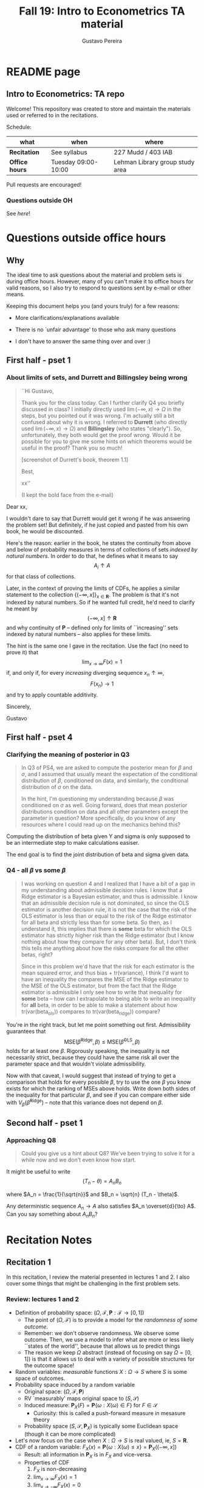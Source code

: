 #+TITLE: Fall 19: Intro to Econometrics TA material  
#+AUTHOR: Gustavo Pereira
#+STARTUP: beamer


* README page
  :PROPERTIES: 
  :EXPORT_FILE_NAME: README.org
  :END:
** Intro to Econometrics: TA repo
   Welcome! This repository was created to store and maintain the materials
   used or referred to in the recitations. 
  
   Schedule: 
   | what           | when                | where                           |
   |----------------+---------------------+---------------------------------|
   | *Recitation*   | See syllabus        | 227 Mudd / 403 IAB              |
   | *Office hours* | Tuesday 09:00-10:00 | Lehman Library group study area |
  
   Pull requests are encouraged!
  
*** Questions outside OH
    See [[outside_oh_questions.pdf][here]]!

      

   

* Questions outside office hours
  :PROPERTIES: 
  :EXPORT_FILE_NAME: outside_oh_questions.pdf
  :EXPORT_TITLE: Out-of-OH Q&A   
  :EXPORT_AUTHOR: Gustavo Pereira
  :EXPORT_LATEX_HEADER: \input{auxfiles/header_basic.tex}
  :EXPORT_OPTIONS: ^:nil
  :END: 
** Why
   The ideal time to ask questions about the material and problem sets is during
   office hours. However, many of you can't make it to office hours for valid
   reasons, so I also try to respond to questions sent by e-mail or other
   means.

   Keeping this document helps you (and yours truly) for a few reasons: 
   - More clarifications/explanations available
   - There is no `unfair advantage' to those who ask many questions
   - I don't have to answer the same thing over and over :)

     #+LATEX: \clearpage
** First half - pset 1
    
*** About limits of sets, and Durrett and Billingsley being wrong
    #+begin_quote
    ``Hi Gustavo,
     
    Thank you for the class today. Can I further clarify Q4 you briefly
    discussed in class? I initially directly used $\lim(-\infty,x) \to \Omega$ in
    the steps, but you pointed out it was wrong. I'm actually still a bit
    confused about why it is wrong. I referred to *Durrett* (who directly used
    $\lim(-\infty,x) \to \Omega$) and *Billingsley* (who states "clearly"). So,
    unfortunately, they both would get the proof wrong. Would it be possible
    for you to give me some hints on which theorems would be useful in the
    proof? Thank you so much!
    
    [screenshot of Durrett's book, theorem 1.1]
     
    Best,
    
    xx''
    
    (I kept the bold face from the e-mail)
    #+end_quote

    Dear xx, 
    
    I wouldn't dare to say that Durrett would get it wrong if he was answering
    the problem set! But definitely, if he just copied and pasted from his
    own book, he would be discounted.
    
    Here's the reason: earlier in the book, he states the continuity from above
    and below of probability measures in terms of collections of sets /indexed
    by natural numbers/. In order to do that, he defines what it means to say
    \[  A_i \uparrow A \]
    for that class of collections.
    
    Later, in the context of proving the limits of CDFs, he applies a
    similar statement to the collection $\{ (-\infty, x] \}_{x\in \mathbf R}$.
    The problem is that it's not indexed by natural numbers. So if he wanted
    full credit, he'd need to clarify he meant by
    \[ (-\infty, x] \uparrow \mathbf R \]
    and why continuity of $\mathbf P$ -- defined only for limits of
    ``increasing'' sets indexed by natural numbers -- also applies for these
    limits.

    
    The hint is the same one I gave in the recitation. Use the fact (no need to
    prove it) that
    \[ \lim_{x\to\infty} F(x) = 1 \]
    if, and only if, for every /increasing/ diverging sequence $x_n \uparrow \infty$, 
    \[  F(x_n) \to 1 \] 
    and try to apply countable additivity.
    

    Sincerely, 
    
    Gustavo

** First half - pset 4
   
*** Clarifying the meaning of posterior in Q3
    #+begin_quote
    In Q3 of PS4, we are asked to compute the posterior mean for $\beta$ and
    $\sigma$, and I assumed that usually meant the expectation of the conditional
    distribution of $\beta$, conditioned on data, and similarly, the conditional
    distribution of $\sigma$ on the data.

    In the hint, I'm questioning my understanding because $\beta$ was conditioned on
    $\sigma$ as well. Going forward, does that mean posterior distributions condition
    on data and all other parameters except the parameter in question? More
    specifically, do you know of any resources where I could read up on the
    mechanics behind this?
    #+end_quote
    
    Computing the distribution of beta given Y and sigma is only supposed to be an intermediate step to make calculations easiser. 

    The end goal is to find the joint distribution of beta and sigma given data. 
    

    
*** Q4 - all $\beta$ vs some $\beta$
    #+BEGIN_quote
    I was working on question 4 and I realized that I have a bit of a gap in my
    understanding about admissible decision rules. I know that a Ridge estimator
    is a Bayesian estimator, and thus is admissible. I know that an admissible
    decision rule is not dominated, so since the OLS estimator is another
    decision rule, it is not the case that the risk of the OLS estimator is less
    than or equal to the risk of the Ridge estimator for all beta and strictly
    less than for some beta. So then, as I understand it, this implies that
    there is *some* beta for which the OLS estimator has strictly higher risk
    than the Ridge estimator (but I know nothing about how they compare for any
    other beta). But, I don't think this tells me anything about how the risks
    compare for all the other betas, right?

    Since in this problem we'd have that the risk for each estimator is the mean
    squared error, and thus bias + tr(variance), I think I'd want to have an
    inequality the compares the MSE of the Ridge estimator to the MSE of the OLS
    estimator, but from the fact that the Ridge estimator is admissible I only
    see how to write that inequality for *some* beta -- how can I extrapolate to
    being able to write an inequality for *all* beta, in order to be able to
    make a statement about how tr(var(beta_ols)) compares to tr(var(beta_ridge))
    compare?
    #+end_quote
    
    You're in the right track, but let me point something out first. Admissibility guarantees that 
    \[ \text{MSE}(\hat\beta^{\text{Ridge}}, \beta) \leq \text{MSE}(\hat\beta^{\text{OLS}}, \beta) \] 
    holds for at least one $\beta$. Rigorously speaking, the inequality is not
    necessarily strict, because they could have the same risk all over the parameter
    space and that wouldn't violate admissibility. 

    Now with that caveat, I would suggest that instead of trying to get a
    comparison that holds for every possible $\beta$, try to use the one $\beta$
    you know exists for which the ranking of MSEs above holds. Write down both
    sides of the inequality for that particular $\beta$, and see if you can
    compare either side with $V_\beta(\hat\beta^{\text{Ridge}})$ -- note that
    this variance does not depend on $\beta$.
    
    
** Second half - pset 1
*** Approaching Q8 
    #+begin_quote
    Could you give us a hint about Q8? We've been trying to solve it for a while now and we don't even know how start.
    #+end_quote
   

    It might be useful to write 
    \[  (T_n - \theta) = A_n B_n  \]

    where $A_n = \frac{1}{\sqrt{n}}$ and $B_n = \sqrt{n} (T_n - \theta)$. 

    Any deterministic sequence $A_n \to A$ also satisfies $A_n \overset{d}{\to} A$. Can you say something about $A_nB_n$?
   
    
* Recitation Notes
** Recitation 1
   :PROPERTIES: 
   :EXPORT_FILE_NAME: notes/Recitation1.pdf
   :EXPORT_TITLE: Recitation 1
   :EXPORT_OPTIONS: toc:nil
   :EXPORT_LATEX_HEADER: \input{auxfiles/header_basic.tex}
   :END: 

   In this recitation, I review the material presented in lectures 1 and 2. I
   also cover some things that might be challenging in the first problem sets. 
   
*** Review: lectures 1 and 2
    - Definition of probability space: $(\Omega, \mathcal F, \mathbf P:\mathcal F \to [0,1])$
      - The point of $(\Omega, \mathcal F)$ is to provide a model for the
        /randomness of some outcome/.
      - Remember: we don't observe randomness. We observe some outcome. Then, we
        use a model to infer what are more or less likely ``states of the world'',
        because that allows us to predict things
      - The reason we keep $\Omega$ abstract (instead of focusing on say
        $\Omega=[0,1]$) is that it allows us to deal with a variety of possible
        structures for the outcome space!
    - Random variables: /measurable/ functions $X:\Omega \to S$ where $S$ is some
      space of outcomes.
    - Probability space induced by a random variable
      - Original space: $(\Omega, \mathcal F, \mathbf P)$
      - RV `measurably' maps original space to $(S, \mathcal S)$
      - Induced measure: $\mathbf P_X(F) = \mathbf P\left\{ \omega: X(\omega) \in F \right\}$ for $F \in \mathcal S$
        - Curiosity: this is called a push-forward measure in mesasure theory
      - Probability space $(S, \mathcal S, \mathbf P_X)$ is typically some
        Euclidean space (though it can be more complicated)
    - Let's now focus on the case when $X:\Omega \to S$ is real valued, ie, $S=\mathbf R$.
    - CDF of a random variable: $F_X(x) = \mathbf P\left\{ \omega: X(\omega) \leq x \right\} = \mathbf P_X((-\infty, x])$
      - Result: all information in $\mathbf P_X$ is in $F_X$ and vice-versa.
      - Properties of CDF
        1. $F_X$ is non-decreasing
        2. $\lim_{x\to\infty} F_X(x) = 1$
        3. $\lim_{x\to-\infty} F_X(x) = 0$
        4. $F_X$ is right continuous
      - *First main result*: every function $F$ satisfying all four properties
        above is the CDF of some random variable.
    - Absolutely continuous random variable: $\exists f_X$ such that
      \[ F_X(x) = \int_{-\infty}^x f_X(z) dz \]
      + Weirdly enough, the non-obvious thing about the statement above is not
        the $\exists f_X$ but the $dz$. 
      + Measure theoretic details aside, the important thing is that $dz$ is
        never a jump.
        + If $X$ has a mass at some point $x_0$ in the real line -- meaning that
          the $\mathbf P_X(\{x_0\}) > 0$, there will be a jump in $F_X$ at $x_0$. 
        + We can't have that becasuse $F_X(x_0) - F_X(x_0 - \epsilon) \approx f_X(x_0)\epsilon$
        + For $\epsilon > 0$ small enough, mass at $x_0$ would imply the LHS is
          $\mathbf P\{x_0\}$ while the RHS should be zero
      + Optional comment: in fact every $F_X$ has an associated $f_X$ with
        respect to /some/ (generally non-uniform) measure. This is the
        consequence of a more general result called the /Radon-Nikodym theorem/.
    - Expectation of absolutely continuous RV: 
      \[ \mathbf E[g(X)] = \int_{\mathbf R} g(z) f_X(z) dz  \]
      + ``Law of the unconscious statistician''
    - Moment generating function
      \[ m_X(t) = \mathbf E\left[ e^{tX}\right]=\int_{\mathbf R} e^{tx} f_X(x)dx\]
      + The i-th moment of $X$ can be found by taking the $i-th$ derivative of
        $m_X(t)$ and evaluating it at zero.
        + For this to be meaningful, the MGF must be well defined in $(-\epsilon, \epsilon)$ for some $\epsilon$
        + Then for example $m_X'(t) = \mathbf E[X e^{tX}]$
    - *Second main result.* Let $X_1$ and $X_2$ be st 
      \[ m_{X_1}(t) = m_{X_2}(t) \]
      for all $t$. Then $F_{X_1} = F_{X_2}$.  
      + This essentially means that all information contained in $F_X$ is also
        contained in $m_X(t)$
    - Note: take the Taylor series of exponential around $0$ and take
      expectations,
      \[m_X(t) = \sum_{n=0}^\infty \frac{t^n \mathbf E(X^n)}{n!}\]
      + It is tempting to that knowledge of moments determines the distribution
        of $X$. This is not the case, however, because sometimes the series
        above doesn't converge even when all moments exist. 
        
    # Examples. 
    # 1) $\Omega = \{1,2,3\}, S=\{a,b,c\}$.

    #    What is the measurability requirement doing? Suppose we have
    #    $\sigma-\text{algebras}$ $\mathcal F=\{\emptyset, \{1\}, \{2,3\}, \Omega\}$ and $\mathcal S = 2^S$.
       
    #    Because neither $2$ nor $3$ show up separately in $\mathcal F$, observing
    #    a random variable $X:\Omega\to S$ should not allow us to distinguish them.

    #    For example, a random variable such as
    #    \[X(1) = a, X(2) = b, X(3)=c\]
    #    would allow us to distinguish $2$ and $3$! Indeed, if $2$ is observed, we
    #    know for sure that $\omega=2$, but $\{2\}$ isn't in $\mathcal F$.
       
    #    In a sense, the measurability requirement is imposing consistency in what
    #    we can learn about the underlying state based on observing an outcome.
    #    In the above example, measurability implies that $X(2) = X(3)$.
       
    # 2) Take $\Omega$ to be the $[0,1]$ interval with the uniform probability $\lambda$, ie, 
    #    \[ \lambda( [a,b] )  = b - a \]
    #    for all intervals $[a,b]$.  

*** Problem 4 is not as easy as it might seem
    
    Consider the proof, for example, that $F_X \to 1$ as $x\to\infty$. (The case
    of $x\to0$ is similar.)
    
    We know that: 
    1) $F(x) = \mathbf P\{\omega: X(\omega) \leq x \}$
    2) $\{\omega: X(\omega) \leq x\} \uparrow \Omega$
    3) $\mathbf P(\Omega) = 1$
       
    So it must be the case that $F(x) = P\{\omega: X(\omega) \leq x\} \uparrow \mathbf P(\Omega) = 1$,
    isn't that right? Well, *no*. While that reasoning is in some sense in the
    right direction, at the very least it's an incomplete argument for two reasons.
    
    - We haven't defined convergence of sets as in (2). Unless you can make that
      statement rigorous somehow, using it is not fair game. 
    - More importantly, when we took the statements together, we missed an
      important step: proving that (whatever the first arrow means)
      \[ A_x \uparrow \Omega \implies \mathbf P(A_x) \uparrow \mathbf P(\Omega) \]
    
    The second step above is essentially the point of the exercise. Hint for
    actually solving the problem:
    - Use the fact that 
      \[ \lim_{x\to\infty} F(x) = L\] 
      if, and only if $F(x_n) \to L$ for all increasing sequences $x_n \to \infty$
    - Show that for any probability measure, if $x_n \uparrow \infty$
      \[ \mathbf P\{ \omega: X(\omega) \leq x_n \} \to \mathbf P(\Omega) = 1 \] 
      
      You will need to use /countable/ additivity for this.
      
    For the right-continuity part, one useful way of checking your proof is to
    make sure you understand why your proof doesn't apply to the left limit. 
** Recitation 2
   :PROPERTIES: 
   :EXPORT_FILE_NAME: notes/Recitation2.pdf
   :EXPORT_TITLE: Intro to Econometrics: Recitation 2
   :EXPORT_OPTIONS: toc:nil H:2
   :EXPORT_LATEX_HEADER: \input{auxfiles/header_beamer.tex}
   :END: 
*** Review Part
**** Review
     #+BEAMER: \framesubtitle{Random variables - \emph{univariate} case} 
     #+BEAMER: \begin{center} $(\Omega, \mathcal F, \mathbf P)$ \end{center}
     
     - $X:\Omega\to\mathbf R$
     - CDF:
       \[ F_X(x) = \mathbf P( \left\{\omega: X(\omega) \leq x\right\}) \]
       + Completely characterizes $\mathbf P\{X \in B\}$ for $B \subset \mathbf R$
     - Absolutely continuous: 
       \[F_X(x) = \int_{-\infty}^x f_X(x) dx\]
**** Review
     #+BEAMER: \framesubtitle{Random variables - \emph{multivariate} case} 
     #+BEAMER: \begin{center} $(\Omega, \mathcal F, \mathbf P)$ \end{center}
     
     - $X:\Omega\to\mathbf R^S$ where $X(\omega) = (X_1(\omega),\ldots, X_S(\omega))'$
     - CDF:
       \[ F_X(x_1, \ldots, x_S) = \mathbf P( \{\omega: X_1(\omega) \leq x_1, \ldots, X_S(\omega) \leq x_S  \}) \]
       + Completely characterizes $\mathbf P\{X \in B \}$ for $B\subset \mathbf R^S$
     - Absolutely continuous: 
       \[F_X(x_1, \ldots, x_S) = \int_{-\infty}^{x_1}\cdots\int_{-\infty}^{x_S} f_X(x_1, \ldots, x_S) dx_S \cdots dx_1\]
**** Review 
     #+BEAMER: \framesubtitle{Random variables - \emph{multivariate} case} 
     - <1-> Result: if $F:\mathbf R\to[0,1]$ is
       1. Increasing
       2. Right-continuous
       3. Satisfies $\lim_{x\to\infty} F(x) = 1 - \lim_{x\to-\infty} F(x) = 1$
       Then it is the CDF of some random variable $X:\Omega\to\mathbf R$
     - <2-> Can you think of (or prove?) an S-dimensional analog of the statement above?
**** Review 
     #+BEAMER: \framesubtitle{Random variables - \emph{multivariate} case} 
     - If $F:\mathbf R^2\to[0,1]$ is
       1. <1-> Increasing
       2. <1-> ``Continuous from above''
       3. <1-> Has the following limits:
          1. $\lim_{x_1 \to -\infty} F(x_1, x_2) = 0$ for all $x_2$
          2. $\lim_{x_2 \to -\infty} F(x_1, x_2) = 0$ for all $x_1$
          3. $\lim_{x_1 \to \infty} \lim_{x_2 \to \infty} F(x_1, x_2) = 1$
       4. <2-> Satisfies, for $x_1^* \geq x_1$ and $x_2^* \geq x_2$,
          \[ F(x_1^*, x_2^*) - F(x_1^*, x_2) - F(x_1, x_2^*) + F(x_1, x_2) \geq 0 \]
       Then $F$ is the CDF of a random variable $X:\Omega\to\mathbf R^2$
       
     (Durrett, sec 2.9)
**** Review
     #+BEAMER: \framesubtitle{Marginals} 
     
     - <1-> Marginal with respect to coordinate $s$, $F_s : \mathbf R \to [0,1]$
       \[ F_s(x) = \mathbf P(\left\{ \omega: X_s(\omega) \leq x \right\})  \] 
     - <2-> How do you obtain it?
     - <3-> Just take limits. Suppose $S=2$ and we want to recover first coordinate:
       \[ F_1(x_1) = \lim_{x_2 \to \infty}  F(x_1,x_2)  \]
       
       Proof? 
**** Review
     #+BEAMER: \framesubtitle{Marginals} 
     
     - How do you recover a marginal pdf? Suppose $X:\Omega\to\mathbf R^2$ has pdf $f(x_1,x_2)$:
       \[f_1(x_1) = \int_{-\infty}^\infty f(x_1, x_2) dx_2\]
     - Proof? 
**** Review
     #+BEAMER: \framesubtitle{Digression: marginals don't determine joints} 
     
     - A very useful counterexample: 
       - <1-> Let $X \sim N(0,1)$
       - <2-> Let $W$ be independent of $X$; 
         \[ \mathbf P(W = 1) = \mathbf P(W = -1) = \tfrac{1}{2}\]
       - <3-> Define $Y = WX$. Claim: $(X,Y)$ has normal marginals, but $(X,Y)$ is not jointly normal.
         \begin{align*}F_Y(y) = \mathbf P(WX \leq y) &= \frac{1}{2} \mathbf P(X \leq y) + \frac{1}{2} \mathbf P(-X\leq y) \\ 
           &= F_X(y)\end{align*}
         So marginals of $(X,Y)$ are the same
       - <4-> $(X,Y)$ is not multivariate normal. Why? 
       - <5-> $X+Y$ has a  mass at zero, with probability $\frac{1}{2}$!
**** Review
     #+BEAMER: \framesubtitle{Digression: marginals don't determine joints} 

     \centering \includegraphics[scale=0.4]{./codes/Notes_PS2_simunormal.pdf}    
**** Review
     #+BEAMER: \framesubtitle{Moments of multivariate RVs} 
     - Focus on the case when there is a pdf
     - <1-> ``Definition''
       \[  \mathbf Eg(X) =  \int_{\mathbf R^S} g(x) f_X(x)dx   \]
     - <2-> First moment: 
       \[ \mu_X =  \mathbf EX \]
     - <3-> Second moment: 
       \[ V(X) = \mathbf E \left[ (X - \mu_X)(X - \mu_X)' \right] \]
       #+BEAMER: \vspace{-0.3cm}
       - When is $V(X)$ finite?
     - <4-> Covariance btw X and Y: 
       \[ \cov(X,Y) = \mathbf E \left[ (X - \mu_X)(Y-\mu_Y)' \right] \]
**** Review
     #+BEAMER: \framesubtitle{Moment generating functions of multivariate RVs} 
     - <1-> MGF: 
       \[  m_X(\mathbf t) = \mathbf E\left[ e^{\mathbf t'X} \right] = \mathbf E\left[ e^{\sum_{i=1}^S t_i X_i} \right]  \]
     - <2-> Result: suppose  $X$ and $Y$ have a moment generating function, and 
       \[ m_X(\mathbf t) = m_Y(\mathbf t)\]
       for all $\mathbf t$. Then $F_X(\mathbf t) = F_Y(\mathbf t)$ for all $\mathbf t$.
     - <3-> Result (stronger):  suppose that, for all $\mathbf t \in \mathbf R^S$, $\alpha \in \mathbf R$, 
       \[ \mathbf P\{ \mathbf t'X \leq \alpha \} = \mathbf P\{ \mathbf t'Y \leq \alpha \} \]
       then $F_X(z) = F_Y(z)$ for all $z\in\mathbf R^S$
*** PSet
**** PS2: Projections, conditioning, linear predictors
     #+BEAMER: \framesubtitle{Projections} 

     Let $(V, \langle\cdot,\cdot\rangle)$ be a vector space with an inner product. 
     - <2-> Orthogonal projection of $v$ into (closed) $W\subseteq V$:
       \[ v - \proj_W(v)\perp w \]
       for all $w\in W$
***** Projection in a Hilbert Space 
      :PROPERTIES: 
      :BEAMER_env: theorem
      :BEAMER_opt: shadow=true
      :BEAMER_act: 3
      :END:
      
      Let $W\subset V$ be a closed vector subspace of $V$. 

      For any $v \in V$, the distance minimization problem
      \[\min_{w\in W} \| v - w \|\]
      has a unique solution $w^* \in W$. Moreover, $w^* = \proj_W(v)$.
**** PS2: Projections, conditioning, linear predictors
     #+BEAMER: \framesubtitle{Projections} 
     What if $W$ has a finite basis? 
     \[ W = \vsp \{w_1, \ldots, w_K\}\]
     - Orthogonal projection of $v$ into $W$ is 
      \[  \proj_W(v) = \sum_{i=1}^K \frac{\langle w_i, v\rangle}{\langle w_i, w_i\rangle} w_i  \]

     Using this result in the pset is fair game 
     
**** PS2: Projections, conditioning, linear predictors
     #+BEAMER: \framesubtitle{Projections} 
     
     Space $V = \{ X:\Omega\to\mathbf R^S: \mathbf E\|X\|^2 < \infty \}$ is a Hilbert
     space with 
     \[ \langle X, Y\rangle = \mathbf E XY\]
      
     - <2-> Fix variables $X$, $Y$ in $V$ and consider the subspace
       \[ W = \{ Z: \Omega \to \mathbf R : Z = \alpha + \beta (X - \mu_X)\} \] 
       (Is there a finite basis for $W$?)
**** PS2: Projections, conditioning, linear predictors
     #+BEAMER: \framesubtitle{Projections}
     The problem
     \[  \min_{(\alpha, \beta)} \left[ Y - \alpha - \beta(X-\mu_X) \right]^2 \]

     is equivalent to some norm minimization problem involving $Y, X$ and $W$.

     What is it?
** Recitation 3
   :PROPERTIES: 
   :EXPORT_FILE_NAME: notes/Recitation3.pdf
   :EXPORT_TITLE: Intro to Econometrics: Recitation 3
   :EXPORT_BEAMER_THEME: Boadilla
   :EXPORT_LATEX_CLASS_OPTIONS: [presentation, smaller]
   :EXPORT_OPTIONS: toc:nil H:2
   :EXPORT_LATEX_HEADER: \input{../auxfiles/header_beamer.tex}
   :END:
   
*** Outline
**** Outline
     - Review: 
       + Statistical model
         * Definition
         * Examples
         * Identification, sufficiency 
       + Statistical decision problem
         * Definition
         * Examples
*** Statistical model
**** Statistical model
     #+BEAMER: \framesubtitle{Definition}
     - <1-> Idea: formalize statements such as
       1. Let $\{h_1, \ldots, h_{10}\}$ denote the outcome of $10$ independent
          coin flips with probability $p$ of landing heads
       2. <2-> ``Let ${X_1, X_2, X_3}$ be iid uniform in $[0,\theta]$ where $\theta$ is an unknown positive real number''
       3. <3-> ``Let $\{Y_t\}_{t\in1,2,\ldots, T}$ be an AR(1) process with gaussian innovations''

     - <4-> *Claim.* All statements equivalent to: ``let $\mathbf X$ be
       a draw from some cdf $F:\mathbf R^S \to [0,1]$ where $F$ is taken from some restricted set of CDFs, 
         \[F \in \mathfrak F\text{ ''}\]
**** Statistical model
     #+BEAMER: \framesubtitle{Definition}
     - <1-> It's common to write 
       \[ \mathfrak F = \{ F_\theta \}_{\theta \in \Theta} \]
     - <2-> For example: 
       \[\mathfrak F = \left\{ F:\mathbf R\to\mathbf R | F\text{ is the cdf of }  U[a,b] \text{ for some }a\leq b\right\}\]
       #+BEAMER: \vspace{-0.5cm}
       - Does this  represent a statistical model?
     - <3-> We can define for $\theta = (a,b)$, 
       \[ F_{\theta} = \frac{t-a}{b-a} \mathbf 1_{[a,b]}(t) \]
     - <4->  With that indexing, 
       \[ \mathfrak F = \{F_{\theta} \}_{\theta \in \Theta}\]
       where $\Theta = \{(x,y) \in \mathbf R^2 : x \leq y\}$
**** Statistical model 
     #+BEAMER: \framesubtitle{Comment}
     - <1-> Why do we specify models with CDFs?
     - <2-> Reason: in Euclidean spaces, distribution of random variables is fully characterized by CDF
     - <3-> However, if all CDFs in your model are absolutely continuous, it's
       equivalent to specify a family of PDFs
     - <4-> In the course, we will do this interchangeably; if a model is
       specified in terms of PDFs, it's understood that we're considering only absolutely continuous distributions
     - <5-> We can also specify the model with more general probability distributions: 
       \[ \{P_\theta: \mathcal B(\mathfrak X) \to [0,1]\}_{\theta \in \Theta} \]
       where $\mathfrak X$ a possibly more general space (e.g., a space of bounded continuous functions) 
**** Statistical model
     #+BEAMER: \framesubtitle{Example 1: ten coin flips}
     - <1-> Single coin flip: 
       \[ F_p^1(x) = \begin{cases} 0 & \text{if } x < 0 \\ 1 - p & \text{if } x \in [0,1) \\ 1 & \text{otherwise} \end{cases}\]
     - <2-> Then the joint is  $F_p(h_1, h_2, \ldots, h_{10}) = F_p^1(h_1) \cdots F_p^1(h_{10})$
     - <3-> Model: 
       \[ \{F_p\}_{p \in [0,1]} \]
       + What is $\Theta$ ? 
**** Statistical model
     #+BEAMER: \framesubtitle{Example 2: Uniform $[0,\theta]$}
     - <1-> Three independent uniform $[0,\theta]$. We know that for a given $\theta$
       \[ F_\theta^2(t) = \frac{t}{\theta} \mathbf 1_{[0,\theta]}(t) \]
       is the cdf of $U[0,\theta]$ for non-negative $\theta$.
     - <2-> Thus joint is 
       \[ F_\theta(x_1, x_2, x_3) = F^2_\theta(x_1) F^2_\theta(x_2) F^2_\theta(x_3)\]
       and statistical model is \[ \{ F_\theta \}_{\theta \in (0,\infty)} \]
**** Statistical model
     #+BEAMER: \framesubtitle{Example 3: AR(1) with Gaussian innovations}
     - <1-> An ``AR(1) with Gaussian innovations'' means that 
       \[ Y_t - \mu = \rho (Y_{t-1} - \mu) + \epsilon_t \] 
       where $\epsilon_t$ are drawn iid $N(0, \sigma^2)$. 
       - <1-> Note: need to make assumption about $Y_0$. Assume fixed.
     - <2-> Equivalently,
       \[ Y_t | Y_{t-1}, \ldots, Y_1 \sim N(\mu + \rho(Y_{t-1} - \mu) , \sigma^2) \] 
     - <3-> How do you write the joint CDF? By what parameters will it be indexed?
**** Statistical model 
     #+BEAMER: \framesubtitle{Identification \& sufficiency}
     
     - <1-> Summary of previous discussion: a statistical model is a family of
       distributions, $\{F_\theta: \mathbf R^S \to [0,1]\}_{\theta\in\Theta}$.
     - <2-> If each $\theta \in \Theta$ induces a unique distribution, the model is called *identified*.
     
       + <3-> Mathematically: the model is identified iff for every $\theta \ne
         \theta'$,
         there exists $x \in \mathbf R^S$ such that $F_\theta(x) \ne F_{\theta'}(x)$
       + <4-> What if the model was specified in terms of PDFs? What about general probability distributions?
     - <5-> A /statistic/ is any function $T:\mathbf R^S \to \mathbf R^K$. We
       say that $T$ is *sufficient* if \[ \mathbf P_\theta( \cdot | T(\cdot)) \]
       does not depend on $\theta$. Intuitively, if you condition on $T(X)$, the
       full data become uninformative about $\theta$.
       
**** Statistical model 
     #+BEAMER: \framesubtitle{Identification \& sufficiency}
     - <1->  Example: let $X_1$ and $X_2$ be iid $N(\mu, 1)$.
       + <2-> Model here is $\{F_\mu\}_{\mu \in \mathbf R}$ where $F_\mu$ is cdf
         of independent joint normal with mean $(\mu,\mu)$ and identity variance matrix
     - <2->  Then $T(X_1, X_2) = X_1 + X_2$ is sufficient.
     - <3-> Before proof: note that crucially the data is 2 dimensional, but the sufficient statistic is 1d 
     - <4-> Now: 
       \[\begin{bmatrix} X_1 \\ X_2 \\ T(X_1, X_2) \end{bmatrix} \sim \mathcal N_3 \left(  \begin{bmatrix} \mu \\ \mu \\ 2\mu \end{bmatrix}, 
         \begin{bmatrix} 1 & 0 & 1 \\ 0 & 1 & 1 \\ 1 & 1 & 2 \end{bmatrix} \right) \]
     - <5-> To find conditional distribution of $X_1$ and $X_2$ given $T(X_1, X_2)$, use the BLP trick. 
**** Statistical model 
     #+BEAMER: \framesubtitle{Identification \& sufficiency}
     - <1-> Math: 
       \[ E[X_1 | X_1 + X_2] = E[X_2 | X_1 + X_2] = \frac{X_1  + X_2 }{2} \] 
       moreover, conditional variance also doesn't depend on $\mu$ 
       
*** Statistical decision problem
**** Statistical decision problem
     #+BEAMER: \framesubtitle{Definition}
     - Definition: statistical decision problem is 
        \[ (\Theta, A, \mathcal L, \{F_{\theta}\}_{\theta\in\Theta}) \]
       where 
       1. <2-> $\Theta$ is a parameter space
       2. <3-> $A$ is a space of actions
       3. <4-> $\mathcal L$ is a utility/loss function
       4. <5-> $\{F_\theta\}$ is a statistical model
          + Remember: this can be alternatively specified as $\{P_\theta\}_{\theta\in\Theta}$ or $\{f_\theta\}_{\theta\in\Theta}$
**** Statistical decision problem 
     #+BEAMER: \framesubtitle{Interpretation}
      + Statistician is supposed to decide something. Examples: 
        1. <2-> Pick the $\theta$ that she thinks generated the data
           \[  A  = \Theta \] 
        2. <3-> Given a split $\Theta = \Theta_0 \sqcup \Theta_1$, pick which of
           $\Theta_0$ or $\Theta_1$ is more likely to contain the parameter that generated data
           \[ A = \{0, 1\} \] 
        3. <4-> Pick a subset $C \subseteq \Theta$ where she thinks the true $\theta$ falls in
           \[ A = \text{reasonable subsets of }\Theta \] 
**** Statistical decision problem 
     #+BEAMER: \framesubtitle{Interpretation}
     + <1-> Model this as a sequential game. 
       - <2-> /First stage:/ Nature picks $\theta \in \Theta$. This is not observable by statistician
       - <3-> /Stage $1\frac{1}{2}$:/ Nature randomly draws $X \sim F_\theta$
       - <4-> /Second stage:/ Statistician chooses action $a$
     + <5-> At the terminal nodes, statistician gets the loss $\mathcal L(a, \theta)$
     + <6-> Let $\mathfrak X \subset \mathbf R^S$ denote the (common) support of $F_\theta$. A
       *strategy* for the statistician in this game is a function 
       \[ d : \mathfrak X \to A  \]
       I.e. a specification of an action for every possible decision node she faces
       
       This strategy is called a decision rule in the mathematical statistical jargon 
**** Statistical decision problem 
     #+BEAMER: \framesubtitle{Risk function} 
     - <1-> What sort of criterion should we use to rank decision rules?
     - <2-> We use the expected utility paradigm. For fixed $\theta$, we postulate that
       \[  d_1(\cdot) \precsim_\theta d_2(\cdot) \iff \mathbf E_\theta \left[  \mathcal L(d_1(X), \theta)   \right]
       \geq \mathbf E_\theta \left[  \mathcal L(d_2(X), \theta)   \right]\] 
       #+BEAMER: \vspace{-0.5cm}
       - With respect to what are we taking the expectation?
     - <3-> This expectation is called /risk/. Notation: 
       \[ R(d, \theta) := \mathbf E_\theta \left[ \mathcal L(d(X, \theta) \right] = \int_{\mathbf R^S} d(x, \theta) dF_\theta(x) \]
     - <4-> Analogy  with game theory: /dominated/ strategies
       - A decision rule that is not weakly dominated is called admissible
** Recitation 4
   :PROPERTIES: 
   :EXPORT_FILE_NAME: notes/Recitation4.pdf
   :EXPORT_TITLE: Intro to Econometrics: Recitation 4
   :EXPORT_BEAMER_THEME: Boadilla
   :EXPORT_LATEX_CLASS_OPTIONS: [presentation, smaller, handout]
   :EXPORT_OPTIONS: toc:nil H:2
   :EXPORT_LATEX_HEADER: \input{../auxfiles/header_beamer.tex}
   :END:
*** Recitation 4
**** Roadmap for today
     - Review:
       1) Statistical problem
       2) Bayes rules, expected posterior loss
     - PS3

**** Review: Statistical Problem 
     #+ATTR_beamer: :overlay +-
     - Components of a decision problem:
       + Statistical model: $\{P_\theta\}_{\theta \in \Theta}$
       + Action space $\mathcal A$
       + Loss function $\mathcal L:\mathcal A\times \Theta \to \mathbf R$
       + Decision rules: $d:\mathfrak X\to\mathcal A$
     - Risk function: expected loss from decision $d$ when parameter is $\theta$: 
       \[R(d(\cdot), \theta) = \int_{\mathfrak X} \mathcal L(d(x), \theta) f_\theta(x)dx \]
     
***** Comments                                                     :noexport:
      - Note that $\mathcal L(a, \theta)$ ranks actions for fixed $\theta$
      - Note that $R(d(\cdot), \theta)$ ranks decision rules (functions) for fixed $\theta$
        \[ d_1(\cdot) \succsim d_2(\cdot) \iff R(d_1(\cdot), \theta) \leq R(d_2(\cdot), \theta) \]
      - In that sense, "risk" is just like a "generalized loss" where the
        "generalized action space" is the space of all strategies
**** Review: Admissibility      
     #+ATTR_beamer: :overlay +-
     - Decision rule $d_1$ is /dominated/ by $d_2$ iff, for all $\theta \in \Theta$,
       \[ d_1 \precsim_\theta d_2  \]
       and $d_1 \prec_{\theta_0} d_2$
       for at least one $\theta_0$
       + What does it mean for a rule to be /not dominated/ by another rule? 
     - A rule $d$ that is not dominated by any other rule is called /admissible/
       + Expand the definition of admissible 
     - It is generally hard to find admissible rules.
**** Review: priors, posteriors, etc...  
     #+ATTR_beamer: :overlay +-
     - Suppose model is $\{f_\theta\}_{\theta \in \Theta}$, i.e., data has a density for all possible parameters
     - Suppose also $\Theta \subseteq \mathbf R^k$, and pdf $\pi(\theta)$ summarizes some prior belief about $\theta$
       - With this, we're interpreting the parameter $\theta$ as a /random variable/
       - Before the prior was introduced, $\theta$ was merely an index
     - With this structure, we can define the induced joint density of data and parameters,
       \[  f(x, \theta; \pi) = f_\theta(x) \pi(\theta)  \]
       + Does this integrate to one?
**** Review: priors, posteriors, etc...
     #+ATTR_beamer: :overlay +-
     - Given induced joint density, 
       \[ f(x | \theta; \pi) = \frac{f_\theta(x) \pi(\theta)}{\pi(\theta)} = f_\theta(x)\]
       #+BEAMER: \vspace{-0.3cm}
     - What about the marginal of data?
       - Recover it by integrating $\theta$ out:
         \[ f(x; \pi)  = \int_{\theta \in \Theta} f_\theta(x) \pi(\theta) d\theta \]
       #+BEAMER: \vspace{-0.3cm}
     - Conditional density of parameter given data?
       \[f(\theta | x; \pi) = \frac{f(x,\theta; \pi)}{f(x;\pi)} = \frac{f_\theta(x)\pi(\theta)}{\int_{\theta\in\Theta} f_\theta(x)\pi(\theta)d\theta}\]
       #+BEAMER: \vspace{-0.3cm}
       - This is called /posterior density/ in Bayesian jargon
**** Review: Bayes rules
     #+ATTR_beamer: :overlay +-
     - Let's go back to the statistical decision problem
     - Let $d(\cdot)$ be a decision rule, and $\pi$ a prior density over $\Theta$
     - Bayes risk of $d(\cdot)$ given $\pi$ is
       \[\begin{aligned} r(d(\cdot), \pi) &= \int_\Theta  R(d(\cdot), \theta) \pi(\theta)d\theta \\
                                          &= \int_\Theta \int_{\mathfrak X} \mathcal L(d(x), \theta) f(x, \theta; \pi)  dx \,d\theta  \end{aligned}\]
     - A /Bayes decision rule/ $d^*$ is one that minimizes Bayes risk given a prior $\pi$. 
       \[ d^*_\pi(\cdot) = \arg\min_{d(\cdot)} r(d(\cdot), \pi) \]
     - Important feature: /under mild assumptions, Bayes rules are admissible/
     
**** Review: finding Bayes rules
     #+ATTR_beamer: :overlay +-
     - Rewrite the Bayes risk using Fubini's theorem
       \[\begin{aligned} r(d(\cdot), \pi) &= \int_{\mathfrak X} \left[ \int_\Theta  \mathcal L(d(x), \theta) f(\theta | x; \pi)  d\theta\right] f(x; \pi) dx\\
                           &=  \int_{\mathfrak X} \psi(d(x), x) f(x; \pi) dx \end{aligned}\]
       where
       \[ \psi(a, x) = \int_\Theta \mathcal L(a, \theta) f(\theta | x; \pi) d\theta \]
     - Let $d^*(x) = \arg\min_{a\in\mathcal A} \psi(a,x)$
       + Immediate consequence: for any decision rule $d(\cdot)$,
         \[ \psi(d^*(x), x) \leq \psi(d(x), x) \] 
         #+BEAMER: \vspace{-0.5cm}
       + Important: optimization in space $\mathcal A$ is easier than in  the space of all $d:\mathfrak X \to \mathcal A$!
       
** Recitation 5
   :PROPERTIES: 
   :EXPORT_FILE_NAME: notes/Recitation5.pdf
   :OPTIONS: toc:nil
   :EXPORT_TITLE: Intro to Econometrics: Recitation 5 
   :EXPORT_SUBTITLE: A quick introduction to vector calculus
   :EXPORT_LATEX_HEADER: \input{../auxfiles/header_basic.tex}
   :END:
   
*** Intro
    In these notes I try to introduce some notation regarding calculus with
    functions that map vectors into vectors. One reason why things get a bit
    messy is that when we write $x\in\mathbf R^N$ we don't distinguish between
    \[ \begin{bmatrix} x_1  & \cdots & x_N \end{bmatrix} \]
    and
    \[ \begin{bmatrix} x_1  \\ \vdots \\ x_N \end{bmatrix} \]
    but crucially, the operation $L(\mathbf x)$ where $L$ is a linear map is
    represented differently by means of matrix multiplication notation; in the
    top case, $L(x)$ corresponds to a matrix acting on $x$ ``on the right'',
    whereas in the bottom case, the matrix acts ``on the left''. Of course,
    there is an operation that takes us from the ``row world'' to the ``column
    world'': transposition.
    
    Since derivatives are in fact linear maps, losing track of which side the
    derivative matrix operates on can lead to dimension inferno. So here I
    provide a few examples that might shed light on how to deal with this. 
    
    
*** The meaning of a derivative
    It will be useful to recall how derivatives and linear maps are connected.
    Because these aren't notes in analysis, I won't be as general as I could,
    neither will I provide any proofs. For proofs and generalizations, check any
    undergraduate real analysis textbook. I also assume that you are familiar
    with linear maps and their connection with matrix operations.
    

    Now let's recall the definition of a derivative. 
    #+BEGIN_defi
    Let $F:\mathbf R^n\to\mathbf R^p$. The function $f$ is called differentiable
    at $x_0 \in \mathbf R^n$ if there exists a linear map $L:\mathbf R^n \to \mathbf R^p$ such that 
    \[  \lim_{h\to0} \frac{\|F(x_0+h) - F(x_0) - L(h)\|}{\|h\|} = 0    \] 
    
    we will denote $L = DF(x_0)$. The linear map $DF(x_0)$ is called the /derivative/ of $F$.
    #+END_defi
    
    An important thing to note is that $DF(x_0)$ is a linear map, so it applies
    to vectors in $\mathbf R^n$. This leaves us with the awkward notation 
    \[ L(h) = DF(x_0)(h) \]
    which becomes (maybe?) a bit less ambiguous by adding even more parentheses: 
    \[ L(h) = (DF(x_0))(h) \] 
    
    It is sometimes useful to divide $\mathbf R^n$ into two sets of coordinates,
    say $\mathbf R^n = \mathbf R^{n_1} \times \mathbf R^{n_2}$, so we study
    functions like $F(x,y)$. The partial derivative with respect to the first
    set of $n_1$ coordinates, evaluated at $(x_0, y_0)$, is denoted
    $D_1 F(x_0,y_0)$. It just means the derivative of the map 
    \[ x \mapsto F(x, y_0) \]
    evaluated at $x_0$ (whenever it exists). Whenever we consistently
    refer to the first set of coordinates as $x$, we can also write 
     \[ D_x F(x_0, y_0) \]
    to denote the same partial derivative.
    
    One important caveat is that both $D_x F(x_0, y_0)$ and $D_y F(x_0, y_0)$
    might be defined at a point where $F$ is not differentiable.
    
    
**** Facts about derivatives to have in mind
     I state a proposition that summarizes all that I will use about
     derivatives. As mentioned earlier, I don't give any proofs but they should
     be contained in any basic real analysis textbook.
     #+BEGIN_thm
     Let $F_1:\mathbf R^n\to\mathbf R^p$ and $F_2:\mathbf R^n\to\mathbf R^P$ be
     differentiable at $x_0 \in \mathbf R^n$, and let $G:\mathbf R^k\to\mathbf R^n$ be
     differentiable $z_0$, where $x_0 = G(z_0)$.
     Then:
     1. $F(x) = F_1(x) + F_2(x)$ is differentiable at $x_0$ and $DF(x_0) = DF_1(x_0) + DF_2(x_0)$
     2. $H(z) = F_1(G(z))$ is differentiable at $z_0$ and $DH(z_0) = DF_1(x_0)\circ DG(z_0)$
     #+END_thm

     [TODO: More in-depth about meaning of the two items. Especially the composition
     above, and the fact that $DH(z_0)$ is a linear map.]
     
     #+BEGIN_thm
     Let $g_1:\mathbf R^m\to\mathbf R^{n_1}$ and $g_2:\mathbf R^m\to\mathbf R^{n_2}$
     both be differentiable at $t_0 \in \mathbf R^m$. Let
     $F:\mathbf R^{n_1} \times \mathbf R^{n_2} \to \mathbf R^p$ be differentiable at
     $(x_0, y_0) = (g_1(t_0), g_2(t_0))$.

     Then 
     \[ \phi(t) = F(g_1(t), g_2(t)) \]
     is differentiable at $t_0$, and 
     \[ D\phi(t_0) = D_x F(x_0, y_0)\circ Dg_1(t_0) +  D_y F(x_0, y_0) \circ Dg_2(t_0) \]
     #+END_thm
     
*** Seven examples  
    TODO: finish
    
    1. Take $f_1(x) = Ax$. What is the derivative of $f_1$? Take $L(h) = Ah$.
       \[ f_1(x+h) - f_1(x) - L(h) \equiv 0\]
       hence $Df_1(x) = A$ for all $x$.
       
       Importantly, we specified the action above but it's good to repeat it: $(Df_1(x))(h) = Ah$. 
       
       That is, the derivative is $A$ and the action is on the left.
    2. Let $f_2(x) = x'B$. Take $T(h) = h' B$. 
    
** Recitation 6
   :PROPERTIES:
   :EXPORT_FILE_NAME: notes/Recitation6.pdf
   :EXPORT_OPTIONS: toc:nil H:2
   :EXPORT_TITLE: Intro to Econometrics: Recitation 6
   :EXPORT_SUBTITLE: Hansen chapters 1-5
   :EXPORT_LATEX_HEADER: \input{../auxfiles/header_beamer.tex}
   :END:

*** Intro
**** Roadmap
     Hansen chapters 2-5 overview
     * Chapter 2
       - Projection
       - Conditional expectation
       - Best linear predictor and linear regressions

*** Chapters 1-5
**** Chapter 2
     #+BEAMER: \framesubtitle{Projection}

     - <1-> Take $Y$ scalar rv and $\bfX = (X_1, \ldots, X_n)$. Consider following spaces:
       \[\mathcal L(\bfX) =  \{\hat Y : \hat Y = \sum_{i=1}^n  \beta_i X_i \} \]
       \[\mathcal E(\bfX) =  \{\hat Y : \hat Y = f(\bfX) \} \]
       #+BEAMER:\vspace{-0.4cm}
     - <2-> Let's restrict our analysis to variables $Y, X$ such that $E[|Y|^2] <\infty$ and $E[\|\bfX\|^2] < \infty$. Moreover,
       assume $\mathbf E[\bfX\bfX'] > 0$
     - <3-> That way the inner product $\langle X, Y \rangle := \mathbf E(YX)$ is well defined

**** Chapter 2
     #+BEAMER: \framesubtitle{Projection}
     - <1-> With that inner product: what's projection of $Y$ (scalar valued) on $\mathcal L(\bfX)$?
     - <2-> Orthogonality condition: $\langle Y -  \bfX'\beta^*, \bfX'\beta\rangle = 0$ for all $\beta$
     - <3-> Implies:
       1. $\beta^* = \mathbf E[\bfX \bfX']^{-1} \mathbf E[\bfX' Y]$
       2. Error term associated with projection is uncorrelated with $\mathbf X$. Let $u^* = Y - \bfX'\beta^*$
          \[ \langle u^*, \bfX\rangle = \mathbf E[u^* \bfX] = 0\]

**** Chapter 2
     #+BEAMER: \framesubtitle{Projection}
     - <1-> How about the projection of $Y$ on $\mathcal E(\bfX) =  \{\hat Y : \hat Y = f(\bfX) \}$
     - <2-> It's a /function/ $f^*(\bfX)$ such that for any function $f$,
       \[  \langle Y - f^*(\bfX) , f(\bfX) \rangle = 0\]
       #+BEAMER: \vspace{-0.4cm}
     - <3-> The function
       \[ f^*(\bfX) = \mathbf E[ Y | \bfX ] \]
       satisfies the orthogonality conditions. (Check!)
     - <4-> Residual $u^*$ satisfies exogeneity $\mathbf E[u^* | X]= 0$

**** Chapter 2
     #+BEAMER: \framesubtitle{Projection}
     - Take away:
       1. <1-> For any variables $(Y, \bfX)$, you can /always/ find $\beta^*$ such that
          \[ Y = \bfX\beta^* + u^* \]
          and $E[u^* \bfX] = 0$
       2. <2-> You can always write
          \[ Y = f^*(\bfX) + u^* \]
          where $\mathbf E[u^*|X] = 0$
**** Chapter 2
     #+BEAMER: \framesubtitle{Projection}
     - <1-> Wait a second: /how about all the resources people spend trying to argue for `exogeneity'/?
       - <2-> The point is /exactly/ that in empirical applications, estimating
         \[ y_i  = x_i'\beta + u_i\]
         will give you $\beta^*$ in the limit
       - <3-> Sometimes $\beta^*$ is not the object of interest, but
         \[ y_i  = x_i' \tilde \beta + v_i\]
         where $\mathbf E[x_i v_i] \ne 0$
**** Chapter 3
     #+BEAMER: \framesubtitle{Least Squares Algebra}
     - <1-> Data $(y_i, \bfx_i)$, $i=1,\ldots, n$ identically distributed from some joint distribution $F$
     - <2-> Least squares problem:
       \[ \min_\beta \sum_{i=1}^n (y_i - \bfx_i' \beta)^2 \]
     - <3-> In matrix notation:
       \[ \min_{\beta} \|\bfy - \bfX\beta\|^2 \]
     - <4-> Solution: $\hat\beta = (\bfX'\bfX)^{-1}\bfX'\bfy$
     - <5-> Orthogonality condition: $\bfX' [\bfy - \bfX \hat\beta] = 0$
**** Chapter 3
     #+BEAMER: \framesubtitle{Least Squares Algebra}
     - Notation:
       \[ \begin{aligned}
       \bfQxxhat &=\frac{1}{n} \bfX'\bfX = \sum_{i=1}^n \bfx_i x_i' \\
       \bfQxyhat &=\frac{1}{n} \bfX'\bfy = \sum_{i=1}^n \bfx_i y_i \\
       \bfP &= \bfX (\bfX'\bfX)^{-1} \bfX' \\
       \bfM &= \idd_n - \bfP = \idd_n - \bfX (\bfX ' \bfX)^{-1} \bfX'
       \end{aligned}\]
**** Chapter 3
     #+BEAMER: \framesubtitle{Least Squares Algebra}
     - Note:
       \[\begin{aligned} \bfy &= \bfX\hat\beta + \overbrace{(\bfy - \bfX\hat\beta)}^{\text{LS residuals}} \\
       &= \bfX (\bfX'\bfX)^{-1} \bfX'\bfy + \left[\bfy - \bfX(\bfX'\bfX)^{-1} \bfy \right] \\
       &= \bfP \bfy + \bfM \bfy\end{aligned} \]
     - Hence $\bfP \bfy$ is the predicted part and $\bfM \bfy$ is the residual
     - Matrices $\bfP$ and $\bfM$ are both /symmetric/, and satisfiy:
       \[\begin{aligned} \bfP \bfP &= \bfP \\
       \bfM \bfM &= \bfM \\
       \bfP \bfM &= \bfM \bfP = \mathbf 0 \\
       \bfP \bfX &= \bfX  \\
       \bfM \bfX &= \mathbf 0 \end{aligned}\]
**** Chapter 3
     #+BEAMER: \framesubtitle{Least Squares Algebra}
     - Let's apply this machinery. Two components:
       \[ y_i = \bfx_{1i}' \beta_1 + \bfx_{2i}'\beta_2 + u_i \]
     - <2-> In matrix notation:
       \[   \bfy = \bfX_1 \beta_1 + \bfX_2 \beta_2 + \bfu  \]
     - <3-> At the least squares solution,
       \[ \bfy = \bfX_1 \hat\beta_1 + \bfX_2 \hat\beta_2 + \bfe \]
       where
       \[ \mathbf 0 = \bfX' \bfe = \begin{bmatrix} \bfX_1' \\ \bfX_2' \end{bmatrix} \bfe  \]
**** Chapter 3
     #+BEAMER: \framesubtitle{Least Squares Algebra}
     - Define $\bfP_j, \bfM_j$ for $j=1,2$ accordingly
     - Suppose we want to find expression for $\hat\beta_1$. Can get rid of $\bfX_2$ by multiplying $\bfM_2$!
       \[ \bfM_2 \bfy = \bfM_2 \bfX_1\hat\beta_1 + \bfM_2 \bfX_2 \hat\beta_2 + \bfM_2 \bfe  \]
     - Note: $\bfM_2 \bfe = \bfe - \bfX_2(\bfX_2'\bfX_2)^{-1} \bfX_2' \bfe = \bfe$
     - Hence
       \[ \bfM_2 \bfy = \bfM_2 \bfX_1 \hat\beta_1 + \bfe \]
**** Chapter 3
     #+BEAMER: \framesubtitle{Least Squares Algebra}
     - <1-> Denote $\tilde \bfy = \bfM_2 \bfy$ and $\tilde \bfX_1 = \bfM_2 \bfX_1$
     - <2-> We have
       \[ \tilde \bfy = \tilde \bfX_1 \hat\beta_1 + \bfe \]
       Moreover,
       \[\tilde \bfX_1' \bfe = \bfX_1' \bfM_2 \bfe = \mathbf 0\]
       Thus (as long as $\tilde X_2$ is full row rank):
       \[\hat\beta_1 = (\tilde \bfX_1'\tilde \bfX_1)^{-1} \tilde \bfX_1' \bfy = (\bfX_1' \bfM_2 \bfX_1)^{-1} \bfX_1'\bfM_2 \bfy \]
     - <3-> Interpretation? Frisch-Waugh-Lovell
**** Chapter 4
     #+BEAMER: \framesubtitle{Least squares: statistical models}
     - <1-> Data $(y_i, \bfx_i)$ independently drawn from $F(y, \bfx)$
     - <2-> Statistical model will put further restrictions on $F$.
     - <3-> Note: not assuming deterministic $\mathbf x_i$ anymore. Analysis will strongly rely on conditioning
**** Chapter 4
     #+BEAMER: \framesubtitle{Least squares: statistical models}
     - <1-> Depending on what properties you want to get for OLS, different assumptions are required
       1. <2-> *Linear regression model.*
          - $\mathbf E[y_i | \bfx_i] = \bfx_i' \beta$
          - Finite second moments, and $\mathbf E[\bfx_i \bfx_i']$ invertible
     - <3-> With the above assumption, we get an unbiased OLS estimator.
     - <4-> What about `optimality' in any sense? Need restriction on second moments.
**** Chapter 4
     #+BEAMER: \framesubtitle{Least squares: statistical models}
     - Another assumption:
       2. [@2] *Homoskedasticity.* In addition to linear regression hypohtesis,
          \[ \mathbf V[y_i| \bfx_i] \equiv \sigma^2 \]

     - Then we get the Gauss-Markov result.
***** Gauss-Markov
      :PROPERTIES:
      :BEAMER_env: theorem
      :BEAMER_opt: shadow=true
      :END:
      In the homoskedastic linear regression model, $\hat\beta$ is the best
      linear unbiased estimator of $\beta$ (with $L^2$ loss).

      That means that any other unbiased estimator $\tilde \beta = \tilde A\bf y$ satisfies
      \[ \mathbf V[\tilde \beta | \bfX ] \geq \mathbf V[\hat\beta | \bfX]\]
**** Chapter 4
     #+BEAMER: \framesubtitle{Least squares: statistical models}
     - When homoskedasticity is not assumed, we can sometimes do better than OLS
     - For example, if we abandon the iid assumption, and instead only impose finite second moments and
       \[  \mathbf E[\bfy | \mathbf X] = \mathbf X\beta  \]
       \[  \mathbf V[\bfy | \mathbf X] = \Omega  \]
     - If $\Omega$ is known, the /Generalized Least Squares estimator/ is the way to go.
**** Chapter 4
     #+BEAMER: \framesubtitle{Least squares: statistical models}
     - Another important case that we frequently find in applied work:
       \[  \mathbf V[y_i | \bfx_i] = \varsigma(x_i)^2 = \sigma_i^2 \]
     - With the above form for residual variace, we have a /heteroskedastic linear regression model/
**** Chapter 4
     #+BEAMER: \framesubtitle{Least squares: variance estimation}
     - TBI

** Recitation 7
** Recitation 8
   :PROPERTIES:
   :EXPORT_FILE_NAME: notes/Recitation8.pdf
   :EXPORT_TITLE: Intro to Econometrics: Recitation 8
   :EXPORT_BEAMER_THEME: Boadilla
   :EXPORT_LATEX_CLASS_OPTIONS: [presentation, smaller]
   :EXPORT_OPTIONS: toc:nil H:2
   :EXPORT_LATEX_HEADER: \input{../auxfiles/header_beamer.tex}
   :END:
*** Intro
**** Roadmap for today
     - Chapter 6 quick review:
       + Asymptotic order notation
       + The basic toolkit: CMT, delta method and limit theorems
     - BH Chapter 7:
       + Asymptotic properties in the LP/LR model
*** Asymptotic order notation
**** Asymptotic order notation
     #+BEAMER: \framesubtitle{Deterministic sequences}
     - <1-> Consider the claim:
       #+BEAMER: \vspace{0.3cm}

       #+begin_quote
       ``The sequence $a_n=n^2$ diverges to infinity an order of magnitude faster than $b_n=n$''
       #+end_quote
       - <1-> How do we make this rigorous?
     - <2-> ``$|a_n - b_n|$ gets large'' is not a good idea; e.g. $a_n = 5n$, $b_n=n$
     - <3-> Let $r_n = \frac{a_n}{b_n}$:
       + <4-> $a_n \in O(b_n) \iff |r_n|$ is bounded
       + <5-> $a_n \in o(b_n) \iff |r_n| \to 0$
     - <6-> Note: we're assuming for simplicity that $b_n > 0$

**** Asymptotic order notation
     #+BEAMER: \framesubtitle{Deterministic sequences: examples}
     - <1-> Convince yourself (or even better, give a proof) that:

       1. $n \in o(n^2)$

       2. $log(n) \in O(n)$

       3. $sin(n) \in O(1)$

     - <2-> Also, for arbitrary (positive) $x_n$ and $y_n$,
       1. <3-> $x_n \in O(x_n)$ but the same doesn't hold for $o(x_n)$
       2. <4-> If $x_n \in O(An^2 + Bn + C)$, then $x_n \in O(n^2)$; moreover, $x_n \in o(n^3)$
          - Similar fact for higher degree polynomials goes through
       3. <5-> $x_n \in O(y_n)$ iff $x_n/y_n \in o(1)$; same for $O$
       4. <6-> If $x_n \to x$, then $x_n \in O(1)$

**** Asymptotic order notation
     #+BEAMER: \framesubtitle{Deterministic sequences: results}
***** Lemma                                                         :B_block:
      :PROPERTIES:
      :BEAMER_env: block
      :END:
      For any positive sequences $x_n$, $y_n$, $z_n$ and $w_n$,
      1. If $x_n \in o(z_n)$ and $y_n \in o(w_n)$, then
         \[ x_n y_n \in o(z_n w_n) \]
         \[ x_n + y_n \in o(z_n + w_n) \]
         and the same holds for $O$
      2. If $x_n \in o(z_n)$ and $y_n \in O(w_n)$, then
         \[ x_n y_n \in o(z_n w_n) \]
         \[ x_n + y_n \in O(z_n + w_n) \]
**** Asymptotic order notation
     #+BEAMER: \framesubtitle{Deterministic sequences: results}
     - Proof:
       + First part of (1) follows from limit arithmetic
       + First part of (2) is a consequence of the fact that $a_n \to 0$ and
         $b_n$ bounded implies $a_n b_n \to 0$
       + Second part of (1) and (2): use
         \[ \frac{x_n + y_n}{z_n + w_n} = \frac{x_n}{z_n} \frac{z_n}{z_n + w_n} + \frac{y_n}{w_n} \frac{w_n}{z_n + w_n} \]

         the ratio $z_n / (z_n + w_n) \in [0,1]$ is bounded
**** Asymptotic order notation
     #+BEAMER: \framesubtitle{Sequences of random variables}

     - <1-> Analogs: let $X_n$ be a sequence of random variables and $a_n$ a positive deterministic sequence
       - $X_n \in O_p(a_n)$ iff $\dfrac{X_n}{a_n}$ is /stochastically/ bounded
       - $X_n \in o_p(a_n)$ iff $\dfrac{X_n}{a_n} \probto 0$
     - <2-> Definition of stochastically bounded.

       For every $\delta>0$ there exists $M_\delta$ such that
       \[ \Pr\{|X_n| \leq M_\delta \}  > 1-\delta \]
     - <3-> Result: lemma goes through with $o$ and $O$ replaced with $o_p$ and $O_p$
**** Asymptotic order notation
     #+BEAMER: \framesubtitle{Sequences of random variables: an useful result}
     A sequence $(X_n)$ that converges in distribution is necessarily $O_p(1)$
     - <2-> _Proof_. Let $Y$ be st $X_n \distto Y$. Denote $F_Y$ and $F_n$ the CDF of
       $Y$ and $X_n$, respectively. Fix $\delta > 0$.
       - Let $M_\delta$ be such that
         \[ F_Y(M_\delta) - F_Y(-M_\delta) = \Pr\{Y \in (-M_\delta, M_\delta]\} > 1 - \frac{\delta}{2} \]
         #+BEAMER: \vspace{-0.4cm}
       - In addition, we can choose $M_\delta$ st $F_Y$ continuous at $M_\delta$ and $-M_\delta$ (why?)
     - <3-> Convergence in distribution implies $F_n(M_\delta) \to F_Y(M_\delta)$ and $F_n(-M_\delta) \to F_Y(-M_\delta)$
     - <4-> Hence for $n_0$ sufficiently large, $F_n(M_\delta) > F_Y(M_\delta) - \delta/4$ and
       $F_n(-M_\delta) < F_Y(-M_\delta) + \delta/4$ for all $n \geq n_0$
     - <5-> That implies
       \[ \Pr\{ | X_n | \leq M_\delta \} \geq F_n(M_\delta) - F_n(-M_\delta) > 1 - \delta\]
*** Asymptotics toolkit
**** The asymptotics toolkit
     - You need to know the following by heart:
       1. General results
          - Continuous mapping  theorem
          - Slutzky's theorem
          - Delta method
       2. Results about averages
          - Law of large numbers
          - Central Limit Theorem
**** Continuous mapping theorem
     - Let $F:U\to V$ have a set of discontinuities $U_0$
     - If $X_n \distto X$ or $X_n \probto X$, then $F(X_n) \to F(X)$ as long as
       \[ \Pr \{ X \in U_0 \} = 0\]
**** Slutzky's theorem
     - If $X_n \distto X$ and $Y_n \probto c$ where $c$ is non-random, then
       1. $X_n + Y_n \distto X+c$
       2. $X_n Y_n \distto cX$
       3. $X_n/Y_n \distto X/c$ as long as $c \ne 0$
     - These results follow from CMT, plus the fact that
       \[ (X_n, Y_n) \distto (X,c)\]
       provided that $c$ is non-random.
**** Delta method
     - If $\mu$ is non-random,
       \[ \sqrt{n}(X_n - \mu) \distto Z \]
       and $g$ is differentiable at $\mu$, then
       \[ \sqrt{n} (g(X_n) - g(\mu)) \distto g'(\mu) Z \]
     - Remarks.
       1. No assumption about normality is needed for $Z$.
       2. The theorem goes through in the multivariate case
          - Example: $F(\gamma_1, \gamma_2)=\gamma_1\gamma_2$
**** Results about averages
     - <1-> Let $\{X_i\}$ be sampled iid from some distribution. Denote
       \[ \bar X_n = \frac{1}{n} \sum_{i=1}^n X_i \]
     - <2-> _Law of large numbers._ If $\{X_i\}$ are sampled iid from distribution with finite mean, then
       \[  \bar X_n \probto \expval X_1 \]
     - <3-> _Central limit theorem._ If $\{X_i\}$ are sampled iid from distribution
       with finite mean $\mu$ and variance $\sigma^2$,
       \[ \sqrt{n} \left( \bar X_n - \mu \right) \distto Z \sim N(0, \sigma^2) \]
**** Results about averages
     - *Remark.* If $X_i$ have finite mean and variance, the central limit
       theorem gives a bound on the rate of convergence of $\bar X_n$
     - <2-> In fact:
       \[ \bar X_n - \mu = \frac{1}{\sqrt{n}} \left[  \sqrt{n} (\bar X_n - \mu ) \right] = O_p(n^{-1/2}) O_p(1) = O_p(n^{-1/2}) \]

     - <3-> Hence (with finite second moments) the convergence of $\bar X_n$ to
       $\mu$ is no slower than $n^{-1/2}$ goes to $0$.
*** OLS asymptotics
**** OLS asymptotics: the linear projection model
     - Consider the following assumptions:
       - (1) :: $(y_i, x_i)$ sampled iid
       - (2) :: $\expval(y_i^2) < \infty$
       - (2') :: $\expval(y_i^4) < \infty$
       - (3) :: $\expval(\|x_i\|^2) < \infty$
       - (3') :: $\expval(\|x_i\|^4) < \infty$
       - (4) :: $\expval[x_i x_i']$ positive definite
     - Notation:
       \[ \expval[x_i x_i' ] =: Q_{xx}  \]
       \[ \expval[x_i y_i ] =: Q_{xy}  \]
**** OLS asymptotics: the linear projection model
     - Results:
       1. Under (1), (2), (3) and (4), OLS is consistent for the population projection coefficient:
          \[ \hat\beta = \left(\sum_{i=1}^n x_ix_i' \right)^{-1} \sum_{i=1}^n x_iy_i \probto  \beta := Q_{xx}^{-1} Q_{xy} \]
          #+BEAMER: \vspace{-0.4cm}
       2. Under (1), (2'), (3') and (4), OLS is asymptotically normal:
          \[ \sqrt{n}\left[ \left(\sum_{i=1}^n x_ix_i' \right)^{-1} \sum_{i=1}^n x_iy_i - \beta\right] \distto N\left( 0, Q_{xx}^{-1} \Omega Q_{xx}^{-1} \right)\]
          - $\beta$ is again the population projection coefficient
          - $\Omega = \expval[u_i^2 x_ix_i']$
          - $u_i := y_i - x_i' \beta$
     - Notation:
       \[ V_\beta = Q_{xx}^{-1} \Omega Q_{xx}^{-1} \]
**** OLS asymptotics: the linear regression model
     - <1-> Consider the following assumptions:
       - (1) :: <1-> $(y_i, x_i)$ sampled iid
       - (2) :: <1,3> $\expval(y_i^2) < \infty$
       - (2') :: <2-> $\expval(y_i^4) < \infty$
       - (3) :: <1,3> $\expval(\|x_i\|^2) < \infty$
       - (3') :: <2-> $\expval(\|x_i\|^4) < \infty$
       - (4) :: <1-> $\expval[x_i x_i']$ positive definite
       - (5) :: <1-> $\expval(y_i | x_i) = x_i' \beta$
       - (6) :: <3-> $\mathbf V\left[ y_i | x_i\right] \equiv \sigma^2$
     - <1-> Assumptions (1), (2), (3), (4) and (5) are called the linear regression model
     - <2-> Again (2') and (3') are required for asymptotic normality
     - <3-> If (6) is assumed, we have the *homoskedastic* linear regression model
**** OLS asymptotics: the linear regression model
     - <1-> Finite sample variance of OLS:
       \[ \hat\beta = (X'X)^{-1} X'Y \implies \mathbf V(\hat\beta | X) = (X'X)^{-1} X' \mathbf V(Y|X) X (X'X)^{-1}  \]
     - <2-> $\mathbf V(Y|X)$ is a diagonal matrix. Why?
     - <3-> Denote $D = \mathbf V(Y|X)$. Hansen defines:
       \[ V_{\hat\beta} = (X'X)^{-1} X'DX (X'X)^{-1} \]
     - <4-> This is *not* the same thing as
       \[ V_\beta = Q_{xx}^{-1} \expval[u_i^2 x_ix_i'] Q_{xx}^{-1}\]

     - <5-> It is true however that
       \[ n V_{\hat\beta} \probto V_\beta\]
       (why?)
**** OLS asymptotics: estimating the limiting variance
     - We know that the limiting variance of OLS in the LPM is
       \[  V_\beta = Q_{xx}^{-1} \Omega Q_{xx}^{-1} \]
     - A valid estimator for $\Omega = \expval[u_i^2 x_i x_i']$ is
       \[ \hat \Omega =\frac{1}{n} \sum_{i=1}^n \hat u_i^2 x_i x_i' \]
     - One estimator for $V_\beta$ is
       \[ \hat{V}_{\beta}^{\text{HC0}}  = \hat{Q}_{xx}^{-1} \hat\Omega \hat{Q}_{xx}^{-1} \]
**** Prediction: regression intervals
     - One object of interest in the LRM is
       \[ m(x) = \expval[y_i | x] = x'\beta \]
       #+BEAMER: \vspace{-0.4cm}
     - <2-> How does one estimate this function? Reasonable candidate is:
       \[ \hat m(x)  = x' \hat\beta \]
       #+BEAMER: \vspace{-0.7cm}
     - <3-> Note that for fixed $x$,
       \[ \sqrt{n} (\hat m(x) - m(x)) = x' \sqrt{n} (\hat\beta - \beta)  \distto N(0, x'V_\beta x) \]
       so that
       \[ \left( x' \hat V_\beta x \right)^{-1/2} \sqrt{n} [\hat m(x) - m(x)] \distto N(0,1)\]
     - <4-> That motivates the approximation
       \[  \hat m(x) \approx N\left(m(x), \frac{1}{n} x' \hat V_\beta x\right) \]
**** Prediction: forecast errors
     - <1-> Suppose you expect to obtain one additional data point: $(y_{n+1}, x_{n+1})$
     - <2-> How would you predict $y_{n+1}$? Quadratic loss function implies best prediction is
       \[ y_{n+1}^* = \expval [y_i | x_{n+1}] = m(x_{n+1}) = x_{n+1}'\beta\]
     - <3-> The above is infeasible; use plug-in estimate $\hat m(x)$
       \[\tilde y_{n+1} =  x_{n+1}' \hat\beta \]
     - <4-> Forecast error is
       \[ \tilde e_{n+1} = y_{n+1} - x' \hat\beta = x' \beta + e_i - x' \hat\beta  = e_{n+1} + x' (\beta - \hat\beta) \]
       - The true regression has an error $e_{n+1}$
       - In addition to that, there is an estimation noise coming from $\hat\beta$ being different than $\beta$
**** Prediction: forecast errors
     - Finite sample variance of $e_{n+1}$:
       \[ \expval [\hat e_{n+1}^2 | x_{n+1} ] = \sigma^2(x_{n+1}) + x_{n+1}' V_{\hat\beta} x_{n+1} \]
     - Can we build a confidence interval for the forecast?
** Unsorted
   :PROPERTIES:
   :EXPORT_FILE_NAME: other_notes/unsorted-notes.pdf
   :EXPORT_TITLE: Unsorted notes
   :EXPORT_LATEX_HEADER: \input{../auxfiles/header_basic.tex}
   :EXPORT_OPTIONS: toc:nil
   :END:

   Here I store some random notes that I may or may note talk about during recitations.

*** DISCARD: Comments on PS3, Q3: mixed vs behavioral strategies   :noexport:
    Note that when the action space is $\mathcal A=\{a_0, a_1\}$ -- with
    associated loss function $\mathcal L(a_i, \theta_j) = \mathbf 1(i \ne j)$ --
    we have four possible strategies.

    Let's call $\tilde A$ the set of decision rules: $\tilde A = \{d_1, d_2, d_3, d_4\}$,
    as in the question.
    The risk function evaluated at a given decision rule $d$ is simply a vector
    \[\begin{bmatrix}
    R(d, \theta_0) \\
    R(d, \theta_1)
    \end{bmatrix} \]

    Let $D(\tilde A)$ denote the set of all points in $\mathbf R^2$ that are the
    risk function of some decision rule. It was your job to show that
    \[ D(\tilde A) = \Big \{ \overbrace{\begin{bmatrix} 0 \\ 1\end{bmatrix}}^{d_1},
    \overbrace{\begin{bmatrix}  1-p_0 \\ p_1\end{bmatrix}}^{d_2},
    \overbrace{\begin{bmatrix} p_0 \\ 1-p_1\end{bmatrix}}^{d_3},
    \overbrace{\begin{bmatrix} 1 \\ 0\end{bmatrix}}^{d_4}
    \Big \}\]
    [Let's call this the /risk set/ associated with this decision problem.]


    The problem set presented one way of ``randomizing risk''. Upon observing
    data, in part 3 you allowed, instead of choosing any particular action in
    $\mathcal A$, to choose a distribution over points in $\mathcal A$. Since
    $\mathcal A$ is binary, this amounts to choosing a number $\delta \in [0,1]$
    representing the probability of playing $a_0$. COMMENT: notation

    So the new action space is $\mathcal A' = [0,1]$.


    What is then a decision rule in this context? Again, any function
    $d:\mathcal X\to\mathcal A'$. Now $\mathcal A'$ is not binary anymore, so
    there are uncountably many possible decision rules.

    In fact, each decision rule $(\delta_0, \delta_1)$ can be mapped to the
    square $[0,1]\times[0,1]$.

* Other notes
** Lectures 1 & 2
   :PROPERTIES: 
   :EXPORT_FILE_NAME: other_notes/N01_Finite_additivity_comment.pdf
   :EXPORT_TITLE: Comments 
   :EXPORT_LATEX_HEADER: \input{../auxfiles/header_basic.tex}
   :EXPORT_OPTIONS: toc:nil
   :END: 
*** Finite additivity
      Let's define some notation. I can define the following for any indexed collection of sets $A_i$:
      \[A_1 + A_2 := A_1 \cup  A_2\]
      or, more generally
      \[
      \sum_i A_i := \bigcup_i A_i
      \]
      whenever the collection $A_i$ is pairwise disjoint.

      The idea of assuming additivity -- without any further qualification --
      is that set-function $\mathbf P$ satisfies some form of linearity, that is
      \[
      \mathbf P\left(   \sum A_i  \right) = \sum_i \mathbf P \left(  A_i \right)
      \]
      It turns out that the set of indices over which this assumption is made is
      consequential.

      We call $\mathbf P$ /finitely additive/ if the above is required to hold
      for all finite sets of indices. Similarly, if the relationship holds for
      countably many indices, $\mathbf P$ is called /countably additive/.
      
      Let's investigate an example of finitely, but not countably, additive
      measure. Here, we are working with a triple $(X, \mathcal A, \mathbf P)$.
      $\mathcal A$ is an /algebra/ of sets. Very similar to the usual
      $\sigma-\text{algebra}$ couterpart, but we don't require the assumptions
      of closedness under unions and intersections to hold for infinitely many
      set, only finitely many.

      We will work with the following algebra, which is not a
      $\sigma\text{-algebra}$. Let $X$ be the set of all natural numbers,
      $\mathbf N$. Define also 
      \[
      \mathcal A = \left\{ A \subset \mathbf N: A\text{ is finite or } A^c \text{ is finite} \right\}
      \]
      
      Example of sets in $\mathcal A$: $\{1, 2, 3\}$ and $\{5001,
      5002,\ldots\}$. Example of a sets /not/ in $\mathcal A$: the set of all
      odd/even/prime numbers.[fn:1] 
      
      It's not hard to see that this is satisfies: $\emptyset \in \mathcal A$
      (since $\emptyset$ is finite) and closedness under intersections/unions.
      The reason why $\mathcal A$ is not a $\sigma\text{-algebra}$ is that each
      $A_i = \{1, 3, \ldots, 2i + 1\}$ is in $\mathcal A$, but its infinite
      union, the set of all odd numbers, is not.
      
      Now consider the probability measure: $\mathbf P:\mathcal A \to [0,1]$: 
      \[ \mathbf P(A) = 
      \begin{cases} 1 &\text{if } A\text{ is infinite}  \\ 0 &\text{ otherwise} \end{cases} \]
      Thus, for example, $\mathbf P({1,2,3}) = 0$ and $P(\{1023, 1024, \ldots\}) = 1$.
      
      Such $\mathbf P$ trivially satisfies $\mathbf P(A + A') = \mathbf P(A) + \mathbf P(A')$ because
      the finite union of finite sets is finite.
      
      This probability measure is interesting because it provides a
      counter-example to continuity when $\mathbf P$ is only finitely, but not
      countably, additive.
      
      For example, it holds that $\{1,2,\ldots, n\} \uparrow \mathbf N$, but 
       \[\begin{aligned} 1 = \mathbf P(\mathbf N) &= \mathbf P\left( \bigcup_n \left\{ 1,2,\ldots, n \right\} \right)
       &\ne \lim_n \mathbf P\left( \left\{ 1,2,\ldots, n\right\} \right)  = 0
       \end{aligned}\]
       
       Moreover, $\{n+1, n+2, \ldots\} \downarrow \emptyset$, but 
       \[ 0 = \mathbf P(\emptyset) = \mathbf P\left( \bigcap_n \{n+1, n+2, \ldots\} \right) \ne
            \lim_n \mathbf P\left( \{n+1, n+2, \ldots \} \right) = 1 \]
            
       The CDF of the random variable $X:\mathbf N \to \mathbf N$, $X(n) = n$
       according to $\mathbf P$ will satisfy:
       \[ F_X(k) = \mathbf P\{n: X(n) \leq k\}=  0\]
       for all $n$, so $\lim F_X(k) = 0$ for $k\to\infty$. 
       #+LATEX: \clearpage
** Best linear predictor: matrix version
   :PROPERTIES: 
   :EXPORT_FILE_NAME: other_notes/N02_BLP_matrix.pdf
   :EXPORT_TITLE: Best linear predictor: matrix version
   :EXPORT_LATEX_HEADER: \input{../auxfiles/header_basic.tex}
   :EXPORT_OPTIONS: toc:nil
   :END:
   Let $M(n,k)$ denote the linear space of all matrix of dimension $n\times k$.

   Suppose we have random vectors $(\mathbf y(\omega), \mathbf z(\omega))'$. We
   know additionally that $\mathbf y \in M(n,1)$ and $\mathbf z \in M(k,1)$ and these vectors
   have finite mean and variance. Denote their mean by
   \[ \begin{bmatrix} \mu_y \\ \mu_z \end{bmatrix} \]
   and their variance matrix by
   \[ \begin{bmatrix} \Sigma_{yy} & \Sigma_{yz} \\ \Sigma_{zy} & \Sigma_{zz} \end{bmatrix} \]

   We define the *best linear predictor* of $\mathbf y$ given $\mathbf z$ as the random variable $\mathbf w$ such that
   \[ \mathbf w^* = \alpha^* + \beta^* (\mathbf z - \mu_z) \]
   where $\alpha^* \in M(n,1)$ and $\beta^* \in M(n,k)$ solve the minimzation problem
   \[ \min_{\alpha, \beta} \mathbf E \left[ \| \mathbf y - \alpha - \beta(\mathbf z - \mu_z) \|^2 \right]  \]

   You can solve it either by using calculus -- which can be cumbersome if you're
   not used to matrix derivatives -- or by noting that the minimand is a squared norm
   generated by the inner product
   \[ \langle \mathbf y, \mathbf w \rangle := \mathbf E[\mathbf w' \mathbf y] \]

   of all vectors of the type $\mathbf y - \mathbf w$ where $\mathbf w = \alpha + \beta(\mathbf z - \mu_z)$ for some $\alpha, \beta$.

   Let $\epsilon := \mathbf y - \mathbf w^*$ denote the residual of the
   minimization problem. Then $\epsilon$ must be orthogonal (by Hilbert's
   projection theorem) to every $\mathbf w = \alpha + \beta (\mathbf z - \mu_z)$.

   Taking $\beta=0$, we see that $\mathbf w^*$ must satisfy
   \[  0 = \langle \mathbf y - \mathbf w^*, \alpha \rangle = \mathbf E\left[ \alpha' \mathbf y  \right] - \mathbf E\left[ \alpha' \alpha^*  \right] \]
   for all vectors $\alpha \in M(n,1)$. Taking these to be the elements of the canonical basis, we conclude that
   \[ \alpha^* = \mu_y\]

   Now take $\alpha=0$. The orthogonality condition now implies that for any $\beta \in M(n,k)$,
   \[ 0 = \langle \mathbf y - \beta^* (\mathbf z - \mu_z) , \beta ( \mathbf z - \mu_z ) \rangle  =  \mathbf E\left[ (\mathbf z -\mu_z)' \beta' y  \right] - \mathbf E\left[ (\mathbf z -\mu_z)' \beta' \beta^* (\mathbf z - \mu_z)  \right]  \]

   Use the properties of the trace -- namely, that it's linear and that matrix
   multiplication commutes inside it -- and of the expectation operator to
   conclude that
   \[ \tr \left(  \beta' \mathbf E\left[ \mathbf y(\mathbf z - \mu_z)' \right] \right)  = \tr \left(\beta' \beta^* \mathbf E\left[ \left( \mathbf z - \mu_z   \right) \left( \mathbf z - \mu_z  \right)' \right] \right) \]

   note that $\mathbf E[\mathbf y(\mathbf z - \mu_z)'] = \Sigma_{yz}$ and
   $\mathbf E[(\mathbf z-\mu_z)(\mathbf z - \mu_z)'] = \Sigma_{zz}$. The equation above then implies that
   \[ \tr (\beta' \Sigma_{yz} ) = \tr (\beta' \beta^* \Sigma_{zz}) \]

   should hold for all matrices $\beta \in M(n,k)$. That implies,[fn:2]
   \[\Sigma_{yz} = \beta^* \Sigma_{zz} \]
   which in turn yields $\beta^* = \Sigma_{yz} \Sigma_{zz}^{-1}$ whenever
   $\Sigma_{zz}$ has an inverse. In that case, the BLP is
   #+NAME: eq:expression_blp
   \begin{equation} \mathbf w^*  = \mu_y + \Sigma_{yz} \Sigma_{zz}^{-1} (\mathbf z - \mu_z)  \end{equation}

**** Appendix: the Trace operator
     - let $A(i,j)$ denote the entry $(i,j)$ of any matrix
     - Let $A$ be a $m\times n$ matrix. The trace is defined as
       \[ \tr A = \sum_{i=1}^{\min\{m,n\}} {A(i,i)}\]
       in other words, it's just the sum of elements in the main diagonal.
     - Some properties of the trace:
       1. $\tr(A + B) = \tr(A) + \tr(B)$ whenever $A$ and $B$ have similar dimensions
       2. $\tr(kA) = k\,\tr(A)$ for all scalars $k$
       3. $\tr(AB) = \tr(BA)$ whenever dimensions are such that both multiplications make sense
       Curiosity: any operation $\tilde\tr$ that satisfies the properties above
       is equal to $\tr$ (modulo multiplication by a constant)
     - The trace and expectation operators commute:
       \[\tr (\mathbf EA) = \mathbf E (\tr A)\]
     - Suppose $A \in M(m,n)$ and you want to select element $(i,j)$ from it. Note that
       \[ A(i,j) =  e_i' A \varepsilon_j = tr(e_i' A \varepsilon_j) = tr(\varepsilon_j e_i' A) \]
       where $e_i$ is the i-th element in the canonical basis of $R^m$ and
       $\varepsilon_j$ is the j-th element of the canonical basis of $R^n$.

       Hence for any $(i,j)$, letting $B = \varepsilon_j e_i' \in M(n,m)$ we have
       \[A(i,j) = \tr ( B A ) \]
     - This implies that if $A$ and $\tilde A$ are fixed $m\times n$ matrices, and
       \[ \tr(BA) = tr(B\tilde A) \]
       holds for every $B \in M(n,m)$, then
       \[ A = \tilde A\]
     #+LATEX: \clearpage

** Admissible tests and maximization of power subject to size (WIP)
   :PROPERTIES:
   :EXPORT_FILE_NAME: other_notes/N03_admissibility_maxpower.pdf
   :EXPORT_TITLE: Admissible tests and maximization of power subject to size (WIP)
   :EXPORT_LATEX_HEADER: \input{../auxfiles/header_basic.tex}
   :EXPORT_OPTIONS: toc:nil
   :END:

   In lecture notes 9-10, Proposition 1 characterizes admissible tests in terms
   of the solution of a problem of maximizing power subject to a size
   constraint. I reproduce the statement of that proposition below.

   #+NAME: prop:admissible-test-characterization
   #+BEGIN_prop
   Suppose that for any set $A \subseteq \mathbf{X}$
   $$\int_{A} f(x,\theta_0)dx > 0 \implies \int_{A} f(x,\theta_1)dx > 0 .$$
   A randomized test $\phi$ is admissible if and only if there exists $\alpha \in [0,1]$ such that $\phi$ maximizes power subject to having size at most $\alpha$; that is
   #+NAME: equation:optimization
   \begin{equation}
   \phi \in \arg \max_{\phi} \left( 1-R(\phi, \theta_1) \right)
   \end{equation}
   \noindent s.t.
   #+NAME: equation:sizecontrol
   \begin{equation}
   R(\phi, \theta_0) \leq \alpha
   \end{equation}
   #+END_prop


   That proposition is actually really nice. In standard statistics courses, we
   sometimes take this maximization problem as the starting point, as if it's
   somehow self-evident that we should seek tests that /maximize power subject
   to size/. With the decision theoretic framework we built in the first few
   lectures, we can actually understand why tests that solve this maximization
   problem are of any interest to us. The reason is that this procedure yields
   tests that aren't dominated.

   Another way of framing the proposition is the following. For a fixed
   $\alpha\in[0,1]$, let $\Phi^*(\alpha)$ denote the set of all tests $\phi^*$
   that maximize ([[equation:optimization]]) subject to ([[equation:sizecontrol]]).

   The correspondence $\Phi^*(\alpha)$ depends on a single parameter
   $\alpha \in [0,1]$. What proposition 1 says is that, as we vary $\alpha$,
   we cover all possible admissible tests. In other words,
   \[ \mathcal A = \bigcup_{\alpha \in [0,1]} \Phi^*(\alpha) \]
   is /exactly/ the set of all admissible tests.
**** Understanding Proposition [[prop:admissible-test-characterization]]
     I modify the proposition's exposition to make it a bit more digestible.

     First, let's define the following.
     #+BEGIN_defi
     Let $\{f_\theta(x)\}_{\theta \in \Theta}$ be a statistical model. We say that
     \[ f_{\theta_0} \ll f_{\theta_1} \]
     \noindent (in plain English: $f_{\theta_0}$ is /dominated/ by $f_{\theta_1}$) if, for every
     measurable set $A$,
     \[ \mathbf P_{\theta_1}(A) = 0 \implies \mathbf P_{\theta_0}(A) = 0 \]
     #+END_defi

     *Important remark.* The relation $\ll$ has /nothing/ to do with risk, loss,
     etc. It also has nothing to do with stochastic dominance.

     Let's translate the definition above. What it means for $f_{\theta_0}$ to
     be dominated by $f_{\theta_1}$ is that, if the statistical model under
     $\theta_1$ assigns zero probability to a set $A$ -- that is, there is a
     zero probability that we observe data in the set $A$ under the alternative
     -- then the probability that we observe data in the set $A$ under the null
     must also be zero.

     In other words, if that condition didn't hold, there would be a set of data
     realizations that are ``impossible'' under the alternative, but ``possible''
     under the null.

     Note that we can rewrite the definition in terms of integrals, since
     \[ \mathbf P_\theta(A) = \int_A f_\theta(x) dx \]

     Hence, $f_{\theta_0} \ll f_{\theta_1}$ if and only if
     \[ \int_{A} f_{\theta_1} (x) dx = 0 \implies \int_A f_{\theta_0}(x) dx = 0 \]

     Or yet (by contraposition): $f_{\theta_0} \ll f_{\theta_1}$ iff
     \[ \int_{A} f_{\theta_0} (x) dx > 0 \implies \int_A f_{\theta_1}(x) dx > 0 \]

     All of these are restatements of the assumption that we can't observe
     under the null things that can't be observed under the alternative.

     That assumption gives us an important result, that I state as a lemma.
     #+NAME: lemma:trivialrisk
     #+BEGIN_lemma
     Let $\{f_\theta\}_{\theta \in \Theta}$ be a statistical model with $\Theta = \{\theta_0, \theta_1\}$.
     Suppose $f_{\theta_0} \ll f_{\theta_1}$.

     Then any test $\phi$ achieving full power must have size equals one. Mathematically:
     \[  \mathbf E_{\theta_1}[\phi(X)] = 1 \implies \mathbf E_{\theta_0}[\phi(X)] = 1\]

     Moreover, tests achieving zero size must have trivial power:
     \[ \mathbf E_{\theta_0}[\phi(X)] = 0 \implies \mathbf E_{\theta_1}[\phi(X)] = 0\]
     #+END_lemma

     #+BEGIN_proof
     Since $\phi(X) \leq 1$, full power -- ie $\mathbf E_{\theta_1}\phi(X) = 1$ -- implies that the set
     $A = \{x \in \mathcal X: \phi(x) < 1 \}$ has zero probability under $\theta_1$. Thus
     \[ \int_{\phi(x)<1} f_{\theta_1}(x) dx  = 0\]

     Since $f_{\theta_0}$ is dominated by $f_{\theta_1}$,
     \[\mathbf E_{\theta_0} \phi(X) = \int_{\{\phi(x) = 1\}} \phi(x) f_{\theta_0}(x)dx + \cancelto{0}{\int_{\{\phi(x) < 1\}} \phi(x) f_{\theta_0}(x)dx} = 1\]
     #+END_proof

     I'll now restate one directions of Proposition 1, for the particular case when $0 < \alpha < 1$.
     #+BEGIN_prop
     Let $\{f_\theta\}_{\theta \in \Theta}$ be a statistical model with $\Theta = \{\theta_0, \theta_1\}$.

     Suppose $f_{\theta_0} \ll f_{\theta_1}$. Then any (randomized) test
     $\phi^*$ that solves the problem below is admissible in a decision problem with 0-1
     loss, when $\alpha \in (0, 1)$.
     \[\tag{P}\begin{aligned} &\max_{\phi} && E_{\theta_1} \phi(X) \\
     & \text{s.t.} && E_{\theta_0} \phi(X) \leq \alpha
     \end{aligned}\]
     #+END_prop

     #+BEGIN_proof
     Let's proceed by contradiction. Assume that $\phi^*$ solves the
     maximization problem but is not admissible. Then there exists some test
     $\phi$ that dominates $\phi^*$, that is:

     #+NAME: eq:lower_risk_null
     \begin{equation}
      R(\phi, \theta_0) = \mathbf E_{\theta_0} [\phi(X)] \leq \mathbf E_{\theta_0}[\phi^*(X)] = R(\phi^*, \theta_0)
     \end{equation}

     #+NAME: eq:lower_risk_alt
     \begin{equation}
      R(\phi, \theta_1) = 1 - \mathbf E_{\theta_1}[\phi(X)] \leq 1 - \mathbf E_{\theta_1}[\phi^*(X)] = R(\phi^*, \theta_1)
     \end{equation}
     where one of the equalities holds strictly. We consider the two cases below.
     1. Suppose [[eq:lower_risk_null]] holds strictly, and [[eq:lower_risk_alt]] holds weakly.
        Since $\phi^*$ solves the maximization problem (P), the size constraint must
        be satisfied so
        \[ \mathbf E_{\theta_0} [\phi(X)] < \mathbf E_{\theta_0}[\phi^*(X)] \leq \alpha < 1  \]
        This first thing to note, which will only be used later on, is that since
        $\mathbf E_{\theta_0} [\phi(X)] < 1$, it must be that
        $\mathbf E_{\theta_1}[\phi(X)] < 1$ by the first part of
        Lemma [[lemma:trivialrisk]].

        The idea of the proof is to construct yet another test that will use up
        the slack that $\phi$ has in the size constraint,
        $\mathbf E_{\theta_0}[\phi(X)] < \alpha$, to achieve higher power.

        We can do that by mixing $\phi$ with the test that rejects the null
        for any realization,
        \[  \phi_R(X) \equiv 1  \]
        and by picking the right mix, we will increase power relative to $\phi$,
        while still controlling for size. By [[eq:lower_risk_alt]], we will also
        improve relative to $\phi^*$, a contradiction.

        Now how do we find that combination? Consider, for arbitrary
        $\lambda\in[0,1]$, the test
        \[ \phi_\lambda(X) \equiv \lambda \phi^R(X) + (1-\lambda) \phi(X)  \]
        (Make sure you understand why we combine $\phi$ with $\phi^R$, in
        particular why we don't combine $\phi^R$ with $\phi^*$.) Its rate of type I error is given by
        \[  \mathbf E_{\theta_0} [ \phi_\lambda (X) ]  = \lambda + (1-\lambda) E_{\theta_0} [\phi(X)]  \]

        We pick $\bar\lambda$ that gives size exactly equal to $\alpha$ by setting
        \[ \bar\lambda = \frac{\alpha - \mathbf E_{\theta_0}[\phi(X)]}{1 - \mathbf E_{\theta_0}[\phi(X)]} \]

        Since $0 \leq E_{\theta_0}[\phi(X)] < \alpha < 1$, we have $\bar\lambda\in(0,1)$.

        By construction, $\phi_{\bar \lambda}$ has a rate of type I error of
        exactly $\alpha$. Its power on the other hand is given by
        \[ \mathbf E_{\theta_1} [ \phi_{\bar\lambda}(X) ] = \bar\lambda \cdot 1 + (1-\bar\lambda) \cdot \mathbf E_{\theta_1} [\phi(X)] \]

        Because $\mathbf E_{\theta_1}[\phi(X)] < 1$ and $\bar\lambda \in (0,1)$, the above expression implies
        \[ \mathbf E_{\theta_1}[\phi_{\bar\lambda}(X)] > \mathbf E_{\theta_1}[\phi(X)] \geq \mathbf E_{\theta_1}[\phi^*(X)] \]

        Where the last inequality comes from the assumption ([[eq:lower_risk_alt]]). That is a contradiction with the
        fact that $\phi^*$ is solves problem (P).
     2. Suppose now that ([[eq:lower_risk_alt]]) holds strictly, while
        ([[eq:lower_risk_null]]) holds weakly. Then ([[eq:lower_risk_null]]) implies
        $\phi$ satisfies the size constraint, and
        \[ \mathbf E_{\theta_1}[\phi(X)] > \mathbf E_{\theta_1}[\phi^*(X)] \]
        implies that $\phi$ achieves strictly higher power than $\phi^*$, in
        direct contradiction with the fact that $\phi^*$ solves problem (P).
     #+END_proof

** Asymptotic order notation & more
   :PROPERTIES:
   :EXPORT_FILE_NAME: other_notes/N04_asymptotic_order.pdf
   :EXPORT_TITLE: Asymptotic order notation & more
   :EXPORT_LATEX_HEADER: \input{../auxfiles/header_basic.tex}
   :EXPORT_OPTIONS: toc:nil
   :END:
   
   These notes are a slight modification of Recitation 7 from Fall 2018 intro to metrics.
   
*** Asymptotic order notation
    It is intuitive to argue that the sequence $x_n = n$ diverges to infinity
    faster than the sequence $y_n = \sqrt{n}$. But why is that the case? One way
    to frame this would be to look at the difference between $y_n$ and $x_n$. As
    $n$ grows, the values of $|x_n - y_n|$ become larger and larger. 

    However, this is not the only way of comparing ``orders of magnitude''. Take
    for example the sequences $a_n = n$ and $b_n = 5n$. Would you say that $b_n$
    diverges to infinity ``an order of magnitude faster'' than $a_n$? That would
    of course depend on what criterion you are using, but perhaps it would make
    sense to say that since they're both ``diverging linearly'' infinity, their
    asymptotic order is the same.
   
    The standard way of comparing asymptotic orders of $x_n$ and $y_n$ depends on
    the ratio $x_n/y_n$ instead of the difference. That way, for example, the
    asymptotic order of $x_n$ is the same as $C x_n$ for any constant $C$. Define
    the ratio $r_n := x_n/y_n$. Modulo some technical qualifications, we say that
    1. $x_n$ is dominated by (or: is an order of magnitude below) $y_n$ if $r_n \to 0$;
    2. $x_n$ is at most the same order as $y_n$ if $r_n$ is bounded after some index $n_0$; that is 
       there exists $M$ such that 
       \[ |r_n| \leq M \]
       for all $n \geq n_0$

    The common way of designating 1 and 2 above is, respectively: 
    1. $x_n \in o(y_n)$
    2. $x_n \in O(y_n)$
    and in English would say that (1) $x_n$ is ``little oh'' of $y_n$, or (2)
    $x_n$ is ``big oh'' of $y_n$. 

    The technical qualification omitted above is one that deals with the signs of
    $x_n$ and $y_n$. To avoid any technical complications, we typically require
    $y_n$ to be strictly positive (at least after some index $n_1$). This is not
    a big deal because the right hand side of statements such as $x_n \in O(y_n)$
    typically involve a class of sequences such as $n$, $log(n)$, $1/n$, etc,
    which are always positive anyway.

    Also, if you are crazy about limits, one equivalent way of saying that $x_n \in
    O(y_n)$ is that
    \[ \limsup \left| \frac{x_n}{y_n} \right| < \infty \]

    It will be useful to familiarize yourself with asymptotic order notation.
    First, convince yourself that $n \in o(n^2)$, $\log(n) \in O(n)$, etc. Then,
    solve the following exercises (which should follow very easily from the
    definition):
    - $x_n \in O(x_n)$ for every sequence $x_n$; the same isn't true for $o(x_n)$.
    - If $x_n \in An^2 + Bn + C$ with $A > 0$, then $x_n \in O(n^2)$. Also, $x_n \in o(x^3)$.
    - The fact above extends to degree $k$ polynomials.
    - $x_n \in o(y_n)$ if and only if $x_n/y_n \in o(1)$; same holds for $O$.
    - $x_n \in o(1)$ if and only if $x_n \to 0$
    - If $x_n \to x$ then $x_n \in O(1)$
     
    The properties below are stated as a Lemma just because they connect with
    later sections, but are also not hard to prove.
   
    #+NAME: lem:determ_O_prop
    #+BEGIN_lemma
    Regarding sequences $x_n$, $y_n$, $z_n$ and $w_n$, where $z_n$ and $w_n$ are positive: 
    1) If $x_n \in o(z_n)$ and $y_n \in o(w_n)$, then $x_n y_n \in o(z_n w_n)$
       and $x_n + y_n \in o(z_n + w_n)$; same holds for $O$
    2) If $x_n \in o(z_n)$ and $y_n \in O(w_n)$, then $x_n y_n \in o(z_n w_n)$ and $x_n + y_n \in O(z_n+w_n)$
    #+END_lemma
   
   One hint about proving the above lemma: since $w_n$ and $z_n$ are always
   positive, the ratio 
   \[ \frac{w_n}{w_n + y_n}\]
   is necessarily bounded (in fact, it is in $(0,1)$). This may be helpful if one writes 
   \[ \frac{x_n + y_n}{z_n + w_n} = \frac{x_n}{z_n}\frac{z_n}{z_n+w_n} + \frac{y_n}{w_n}\frac{w_n}{z_n+w_n}\]
   because then the terms multiplying $x_n/z_n$ and $y_n/w_n$ are both bounded.
  
*** Limit superior and limit inferior                              :noexport:

    For any sequence $a_n$, we can define /limit superior/ and /limit inferior/:
    \[\limsup a_n = \lim_{N\to\infty} \sup_{n\geq N} a_n \]
    \[\liminf a_n = \lim_{N\to\infty} \inf_{n\geq N} a_n \]

    It is not hard to show that they satisfy the properties below.
   
    #+BEGIN_lemma
    Let $(a_n)$ and $(b_n)$ be sequences of real numbers.
    1) $\limsup a_n$ and $\liminf a_n$ exist; if $a_n$ is bounded from above
       (below) then the limit superior (inferior) is finite.
    2) There exist subsequences $a_{n_k}$, $a_{m_j}$ such that
       \[\lim a_{n_k} = \limsup a_n \]
       \[ \lim a_{m_j} = \liminf a_n\]
       moreover, for any convergent subsequence $a_{r_p}$,
       \[ \liminf a_n \leq \lim_p a_{r_p} \leq \limsup a_n \]
    3) Whenever $a_n \to a$, then $\limsup a_n = \liminf a_n = a$
    4) The limit superior (inferior) is subadditive (superadditive). That is:
       \[\liminf a_n + \liminf b_n \leq \liminf a_n + b_n \leq \limsup a_n + b_n \leq \limsup a_n + \limsup b_n\]
    #+END_lemma
   
   
*** Convergence in Probability
    Random variables are more complicated objects than real numbers. This is
    because random variables are /measurable maps between measurable spaces/;
    generally speaking, these are infinite dimensional spaces and defining
    notions such as ``distance'' and ``convergence'' there is sometimes tricky.

    What we do here is to specialize. We will define what it means for a
    sequences of random variables $X_n$ to *converge in probability* to a
    (constant) real number $a$. Before that, I'll introduce a weaker concept the
    stochastic analog of the $O(1)$ notation. Remember that a sequence of real
    numbers $x_n \sim O(1)$ if $x_n$ is bounded after $n\geq n_0$.

    #+BEGIN_defi
    The sequence of random variables $(X_n)$ is said to be *stochastically
    bounded*, denoted in short by $X_n \in O_p(1)$, if for every $\delta > 0$,
    there exists $M_\delta$ and $n_0$ such that
    \[ \Pr\left\{ |X_n| \leq M_\delta \right\} > 1 - \delta \]
    holds for every $n \geq n_0$. 
    #+END_defi

    Instead of requiring $|X_n| \leq M$ to hold strictly for large $n$, we
    require it to hold /with some probability/ after for large $n$. Moreover,
    perhaps by choosing a large enough bound, this probability can be made
    arbitrarily close to $1$.

    The reason why this is analogous to the non-stochastic $O$ notation is that
    if $X_n$ is a deterministic sequence[fn:3] then $X_n \in O_p(1)$ if, and only
    if, $X_n = O(1)$. In analogy with the deterministic case, we define $X_n$ to
    be $O_p(Y_n)$ if $X_n/Y_n \in O_p(1)$.

    The proposition below provides one type of sequence that is always
    stochastically bounded: the ones that converge in distribution.
   
    #+NAME: prop:convdist_Op1
    #+BEGIN_prop
    Let $(X_n)$ be a sequence of random variables and $Y$ any random variable. If
    $X_n$ converges in distribution to $Y$, then $X_n \in O_p(1)$
    #+END_prop
    #+BEGIN_proof
    Let $F_Y$ be the cdf of $Y$. For fixed $\delta > 0$, take $M_\delta$ such that: 
     1) $F_Y$ is continuous at $M_\delta$ and $-M_\delta$. 
     2) $F_Y(M_\delta) - F_Y(-M_\delta) > 1 - \delta/2$
       
        The existence of such $M_\delta$ comes from the ``continuity property''
        of probability measures: since $(-n, n] \uparrow \mathbf R$, $F_Y(n) - F_Y(-n) \uparrow 1$; hence, 
        $F_Y(n_0) - F_Y(-n_0) > 1-\delta/2$ for some $n_0$. 
    
     The two requirements above can be met simultaneously because $F_Y$ is
     monotone, and a monotone function in the real line can have at most a
     countable number of discontinuities. Given that, and that the fact that
     there are uncountably many sets $[-x, x]$ where $x > n_0$; one of them has
     to be such that $x$ and $-x$ are continuity points of $F_Y$. (Otherwise
     $F_Y$ would have uncountably many discontinuities.)
    
     The definition of convergence in distribution then implies that
     $F_{X_n}(M_\delta) \to F_Y(M_\delta)$ and $F_{X_n}(-M_\delta) \to F_Y(-M_\delta)$. Thus 
     we can pick $n_0$ such that for $n\geq n_0$, 
     \[ F_{X_n}(M_\delta) > F_Y(M_\delta) - \delta/4\]
     and 
     \[ F_{X_n}(-M_\delta) < F_Y(-M_\delta) + \delta/4\]

     Thus 
     \[\begin{aligned} \Pr\left\{ |X_n| \leq M_\delta \right\} &\geq F_{X_n}(M_\delta) - F_{X_n}(-M_\delta) \\
                       &> F_Y(M_\delta) - F_Y(-M_\delta) - \delta/2 \\
                       &> 1 - \delta \end{aligned}\]
    #+END_proof

    We now move to convergence in probability.
    #+BEGIN_defi
    Let $(X_n)$ be a sequence of real valued random variables. The sequence
    *converges in probability* to $a$ if, for every $\epsilon > 0$, and
    $\delta>0$, there exists $n_0$ such that
    \[ \Pr \left\{ |X_n - a| \leq \epsilon \right\} \geq 1 - \delta\]
    if $n\geq n_0$.
    #+END_defi
   
    Again, we can't make $|X_n - a|$ arbitrarily small with certainty, but we can
    make it arbitrarily small with some probability, and we can make this
    probability close to $1$. Convergence in probability is denoted by the
    $\probto$ symbol; that is, convergence in probability of $X_n$ in to $a$ is
    denoted by
    \[X_n \probto a\]

    Whenever $X_n$ is a deterministic sequence, convergence in probability is
    equivalent to ``regular'' convergence. That is because the definition of
    convergence of real numbers states that for any $\epsilon > 0$, there exists
    $n_0$ such that
    \[  |X_n  - a | \leq \epsilon \]
    happens for all $n \geq n_0$. In particular, starting from $n_0$, 
    \[ \Pr\{ | X_n - a | \leq \epsilon \} = 1 \]
    which implies convergence in probability.

    Convergence in probability is all we need to define the `stochastic little
    o' notation. So without further ado:
    #+BEGIN_defi
    Let $(X_n)$ and $(Y_n)$ be sequences of real valued random variables. We say
    that: 
    1) $X_n \in o_p(1)$ if $X_n \probto 0$.
    2) $X_n \in o_p(Y_n)$ if $X_n/Y_n \in o_p(1)$
    #+END_defi
   
    The facts of Lemma [[lem:determ_O_prop]] go through substituting $O$ with $O_p$
    and $o$ with $o_p$, but proving them is slightly more difficult here. Because
    it may be instructive, I'll restate it in the stochastic form, and provide a
    proof.
   
    #+NAME: prop:Oarithmetics
    #+BEGIN_prop
    Let $(X_n)$, $(Y_n)$, $(Z_n)$ and $(W_n)$ be sequences of real valued random
    variables where $Z_n, W_n$ are positive. Then:
    1) If $X_n \in o_p(Z_n)$ and $Y_n \in o_p(W_n)$, then $X_nY_n \in
       o_p(Z_nW_n)$ and $X_n + Y_n \in o_p(Z_n + W_n)$. Same holds for $O_p$.
    2) If $X_n \in o_p(Z_n)$ and $Y_n \in O_p(W_n)$, then $X_nY_n \in o_p(Z_nW_n)$
       and $X_n + Y_n \in O_p(Z_n + W_n)$.
    #+END_prop
   
    #+BEGIN_proof
    For part (1), I'll do the proof for $o_p$ only; the $O_p$ analog is very similar.

    Start with $X_n + Y_n$. For any $n \in \mathbf N$, we can write 
    \[\begin{aligned} \frac{ | X_n + Y_n | }{ Z_n + W_n } &\leq \frac{ |X_n| }{Z_n + W_n} + \frac{ |Y_n| }{Z_n + W_n}\\
                                                          & = \frac{|X_n|}{Z_n}\frac{Z_n}{Z_n + W_n} + \frac{|Y_n|}{W_n}\frac{ W_n }{Z_n + W_n} \end{aligned}\]
                                                         
    If $|X_n| \leq \epsilon Z_n$ and $|Y_n| \leq \epsilon W_n$, then the above
    inequality implies $|X_n + Y_n| \leq \epsilon (Z_n + W_n)$. In other words,
    the following relationship holds between events: 
    #+NAME: setineq:i1
    \begin{equation} \left\{ |X_n| \leq \epsilon Z_n \right\} \cap \left\{ |Y_n| \leq \epsilon W_n \right\} \subseteq \left\{ |X_n + Y_n| \leq \epsilon (Z_n + W_n) \right\} \end{equation}
   
    Let $\delta > 0$ and $\epsilon > 0$. Fix $n_0$ such that, for $n \geq n_0$, 
    \[ \Pr \{|X_n| \leq \epsilon Z_n \} > 1 - \frac{\delta}{2} \]
    and similarly
    \[ \Pr \{|Y_n| \leq \epsilon W_n \} > 1 - \frac{\delta}{2} \]

    Using the relationship $P(A_n \cap B_n) = 1 - P(A_n^c) - P(B_n^c)$, we get 
    \[ \Pr \left(\{|X_n|\leq \epsilon Z_n\} \cap \{|Y_n| \leq \epsilon W_n\} \right) > 1-\delta \]
   
    If $n \geq n_0$, from [[setineq:i1]] and the above inequality we conclude that 
    \[ \Pr \{ |X_n + Y_n| \leq \epsilon(Z_n + W_n) \} \geq 1 - \delta\]
    which establishes that $X_n + Y_n \in o_p(Z_n + W_n)$.

    Proving that $X_n Y_n \in o_p(Z_n W_n)$ is a quite similar
    exercise. Just note that 
    \[ \left\{ |X_n| \leq \sqrt{\epsilon} Z_n \right\} 
        \cap \left\{ |Y_n| \leq \sqrt{\epsilon} W_n \right\} 
        \subseteq \left\{ |X_n Y_n| \leq \epsilon Z_nW_n \right\} \]
    so for $\delta,\epsilon >0$ one can make 
    $\Pr\{|X_nY_n| \leq \epsilon Z_nW_n\} > 1-\delta$ by taking $n \geq n_0$ where $n_0$ 
    satisfies 
    \[
    \Pr\left\{|X_n| \leq \sqrt{\epsilon} Z_n \right \} > 1-\frac{\delta}{2}
    \]
    and 
    \[
    \Pr\left\{|X_n| \leq \sqrt{\epsilon} Z_n \right \} > 1-\frac{\delta}{2}
    \]
    for $n\geq n_0$. 
   
    I proceed to part (2). Let $X_n \in o_p(Z_n)$ and $Y_n \in O_p(W_n)$. For
    positive $\epsilon, \delta$, we can find: 
    1) $M_\delta > 0$ and $n_0$ such that $\Pr \{|Y_n| \leq M_\delta W_n\} > 1-\frac{\delta}{2}$
    2) $n_1$ such that $\Pr\{|X_n| \leq \epsilon Z_n/M_\eta\} > 1 - \frac{\delta}{2}$
    Taking $n_0 = \max\{n_1, n_2\}$ we get, for $n\geq n_0$, 
    \[\begin{aligned} \Pr\{ |X_nY_n| \leq \epsilon Z_nW_n \} 
       &\geq  \Pr \left( \left\{|X_n| \leq \frac{\epsilon}{M_\eta} Z_n \right\} 
              \cap \left\{ |Y_n| \leq M_\eta W_n \right\}  \right) \\ 
       &> 1-\delta\end{aligned}\]
    Hence $X_n Y_n \in o_p(1)$. The fact that $X_n + Y_n \in O_p(Z_n + W_n)$ is
    left as an exercise.
    #+END_proof
   
   
**** Applications
    
     The LLN states that if $(X_i)$ is an iid sequence of variables with finite
     first moment, then 
     \[ \bar X_n \probto \mu \]
   
     In terms of our stochastic order notation, this implies 
     \[ \bar X_n - \mu = o_p(1) \]
     it is common to rewrite this as 
     \[ \bar X_n = \mu + o_p(1)\]
    
     If in addition to the first moment, the second moments are also finite, we have 
     \[ \sqrt{n} (\bar X_n - \mu) \distto N(0, \sigma^2)\]
    
     By Proposition [[prop:convdist_Op1]], this implies $\sqrt{n}(\bar X_n -  \mu)= O_p(1)$
     hence using $O_p$ properties from Proposition [[prop:Oarithmetics]], we conclude that
     \[ \bar X_n - \mu = O_p\left(\frac{1}{\sqrt{n}}\right)  \]
     so the rate of convergence of $\bar X_n$ to $\mu$ is ``no slower than''
     $n^{-1/2}$. 
    
    
     It has been proved in class that if $X_n \distto X$ and $a_n \probto a$
     where $a$ is constant, 
     \[ X_n + a_n \distto X + a\]
     The fact above implies that if $X_n \distto X$, then 
     $X_n + o_p(1) \distto X$. 

     One important use of the $O_p$ machinery is when dealing with Taylor
     expansions. This is exemplified by the Lemma below: 
     #+NAME: lem:taylor_op
     #+BEGIN_lemma
     Let $X_n = \mu + o_p(1)$, and $g$ be a function that is differentiable at $\mu$. Then 
     \[ g(X_n) - g(\mu) =  (X_n - \mu)[ g'(\mu) + o_p(1)] \]
     #+END_lemma
     #+BEGIN_proof

     Let 
      \[r(x) = \begin{cases} 0 & \text{if }x = \mu \\ 
     \frac{g(x) - g(\mu) - g'(\mu)(x-\mu)}{x - \mu} & \text{if }|x - \mu| > 0\end{cases} \]
   
     Then $g(X_n) - g(\mu) = (X_n-\mu)[g'(\mu) + r(X_n)]$; we will show that $r(X_n) \in o_p(1)$.

     Let $\epsilon > 0$ and $\delta > 0$ be arbitrary. By differentiability,
     there exists $\eta>0$ such that $|X_n - \mu| < \eta$ implies
     $|r(X_n)| \leq \epsilon$. Take $n_1$ such that $n\geq n_1$ implies 
     \[ \Pr \{ |X_n - \mu| < \eta \} > 1-\delta \]
    
     It follows from the inclusion $\{ |X_n - \mu | < \eta \} \subseteq \{ |r(X_n)|\leq \epsilon \}$ that if $n\geq n_1$,
     \[ \Pr\{|r(X_n)| \leq \epsilon\} \geq \Pr\{|X_n - \mu| < \eta\} > 1 - \delta \]
     #+END_proof

     We are now equipped to prove what is generally called the Delta method; this
     involves computing limiting distributions of sequences such as 
     \[ Z_n = \sqrt{n} \left( \bar x_n^2 - \mu^2 \right)  \]
     when we know that the CLT applies to $\bar x_n$. For $\mu \ne 0$, we'll show that
     \[ Z_n \distto N(0, 4\mu^2 \sigma^2) \]
 
     That will be a consequence of the following theorem.
     #+BEGIN_thm
     Suppose $(X_n)$ is a sequence of random variables satisfying 
     \[ \sqrt{n} [X_n - \mu] \distto N(0, \sigma^2) \]
     for some $\mu$, $\sigma^2$. Let $g:\mathbf R\to\mathbf R$ be differentiable at $\mu$. If $\mu\ne0$, 
     \[ \sqrt{n} [g(X_n) - g(\mu)] \distto N(0, \sigma^2 g'(\mu)^2 ) \]
     #+END_thm

     #+BEGIN_proof
     From Lemma [[lem:taylor_op]] we can write $g(X_n) - g(\mu) = (X_n -
     \mu)g'(\mu) + (X_n - \mu) o_p(1)$. Multiplying both sides by $\sqrt{n}$
     yields
     \[ \sqrt{n} [g(X_n) - g(\mu)] = \sqrt{n} (X_n - \mu) g'(\mu) + \sqrt{n} (X_n - \mu) o_p(1)\]
    
     We know that $\sqrt{n}(X_n - \mu) \in O_p(1)$ by [[prop:convdist_Op1]], so that     
     \[ \sqrt{n}[g(X_n) - g(\mu)] = \sqrt{n} (X_n - \mu) g'(\mu) + o_p(1) \distto N(0, g'(\mu)^2 \sigma^2)\]
     #+END_proof

*** The Law of Large Numbers
    The statement of the weak law of large numbers is copied below.

    #+NAME: thm:weaklln
    #+BEGIN_thm 
    Let $(X_n)_{n\in\mathbf N}$ be a sequence of iid random variables for which $E|X_n|<\infty$. Define $\mu := \mathbf EX_n$ and $\bar X_N = \sum_{n=1}^N X_n/N$.
   
    Then $\bar{X}_N \probto \mu$.
    #+END_thm
   
   
    It basically says that if one draws a random sample from an iid
    distribution, the probability that the sample mean deviates from the true
    mean (by any fixed threshold $\epsilon>0$) can be made arbitrarily small.

   The proof of this theorem is easier if one assumes bounded second moments. The
   reason is that imposing bounded second moments restricts how fat the tail of
   the distribution of $X$ can plausibly be. 

   One inequality that generally relates the tail of random variables to their
   moments is the *Chebyshev* inequality. It provides the following tail bound,
   for every random variable $Y$ with bounded first moment: for any $\lambda>0$,
   \[\Pr \{ |Y| > \lambda \} \leq \frac{\mathbf E|Y|}{\lambda}\]
   (of course the inequality still holds if $Y$ has infinite first moment, but it 
   does not provide a useful bound.)
   
   If $|Y|$ has a bounded second moment, one can apply the bound to 
   $\{|Y|^2 > \lambda^2\}$ and then use the fact that $\{|Y|^2 > \lambda^2\} = \{ |Y| > \lambda\}$ 
   to conclude that
   \[ \Pr \{ |Y| > \lambda \} \leq \frac{\mathbf E(Y^2)}{\lambda^2}\]
  
   The above bounds can be applied to the sample mean $\bar X_N$. It follows from
   the linearity of expectations that $\mathbf E(\bar X_N) = \mu$, so that 
   \[ \Pr\left( \bar X_N \geq \lambda \right) = \frac{\mu}{\lambda} \]

   The second moment version of the tail bound suffices to prove convergence
   of $\bar X_N$ to $\mu$. We apply the bound to $Y_N = \bar X_N - \mu$; by the iid assumption and some
   algebra, it follows that 
   \[ \mathbf E(Y_N^2) = \mathbf V(\bar X_N) = \frac{\mathbf V(X_1)}{N} \]
   hence for each $\lambda > 0$, 
   \[ \Pr \{ |\bar X_N - \mu| > \lambda\} \leq \frac{V(X_1)}{N\lambda^2} \to 0 \]
   which establishes the WLLN when variance is assumed to be finite. 
  
   What if $\mathbf EX_i^2 = \infty$? While we can't exactly proceed as before,
   we can do a little trick. The idea is to /truncate/ the variables $X_i$ at
   $K$, to $\xism_i(K)$, where
      \[ \xism_i(K) = \begin{cases} X_i & \text{if } |X_i| \leq K \\ K & \text{otherwise}\end{cases} \]
     
   We can succintly express $\xism_i(K)$ as $\xism_i(K) = X_i \mathbf 1 \{|X_i| \leq K \}$. 

   The LLN follows from the facts below, whose proofs will be provided later on.
   1) For fixed $K$, $\xism_i(K)$ are iid and have finite second moments.
      By the LLN for variables with bounded variance, we have
      \[ \Pr\{| \overline{ \xism(K) }_N -  \mu_K |\geq \lambda \}  \to 0\]
      where of course $\overline{\xism(K)}_N = \frac{1}{N}\sum_{n=1}^N \xism_i(K)$ and $\mu_K = \mathbf E(\xism_i(K))$.
     
   2) Define $\xigt_i := X_i \mathbf 1\{ | X_i | > K \}$, so that $X_i = \xism_i(K) + \xigt_i(K)$
      for any threshold $K$. The following fact holds for any: 
      \[ \mathbf E|\xigt_i(K)| \to 0 \]
      as $K \to \infty$ (take $K$ to be positive integers).
   3) Taking $K\to\infty$, 
      \[ \mu_K = \mathbf E(\xism_i(K)) \to \mu \]
   4) We can write 
      #+NAME: eq:boundmean_threshold
      \begin{equation} \Pr \left\{ |\bar X_N - \mu | > \lambda \right\} \leq \Pr \left\{ |\overline{\xism(K)}_N - \mu_K| > \frac{\lambda}{3} \right\} + \Pr\left\{ |\mu_K - \mu| > \frac{\lambda}{3}\right\} + \Pr\left\{ | \overline{\xigt(K)}_N | > \frac{\lambda}{3} \right\} \end{equation}
   We can bound each of the terms in [[eq:boundmean_threshold]] conveniently. The third one involves the first
   moment tail bound: 
   \[ \Pr\left\{ | \overline{\xigt(K)}_N | > \frac{\lambda}{3} \right\} \leq 3\frac{ \mathbf E | \xigt_i(K) | }{\lambda}\] 
   By Fact 2 above, this can be made arbitrarily small if $K$ is chosen to be large enough.
  
   The second term in [[eq:boundmean_threshold]] can be actually set to $0$ by
   choosing $K$ large enough, since $\mu_K \to \mu$ as $K\to\infty$ (Fact 3). The
   bound on the first term comes from Fact 1.
  
  
  

* Footnotes
[fn:3] That is, for every $n$ there exists some $x_n$ such that the only
possible outcome is $X_n = x_n$.

[fn:2] See the appendix on the trace operator for details.

[fn:1]  The sets whose complement is finite are called co-finite sets.


